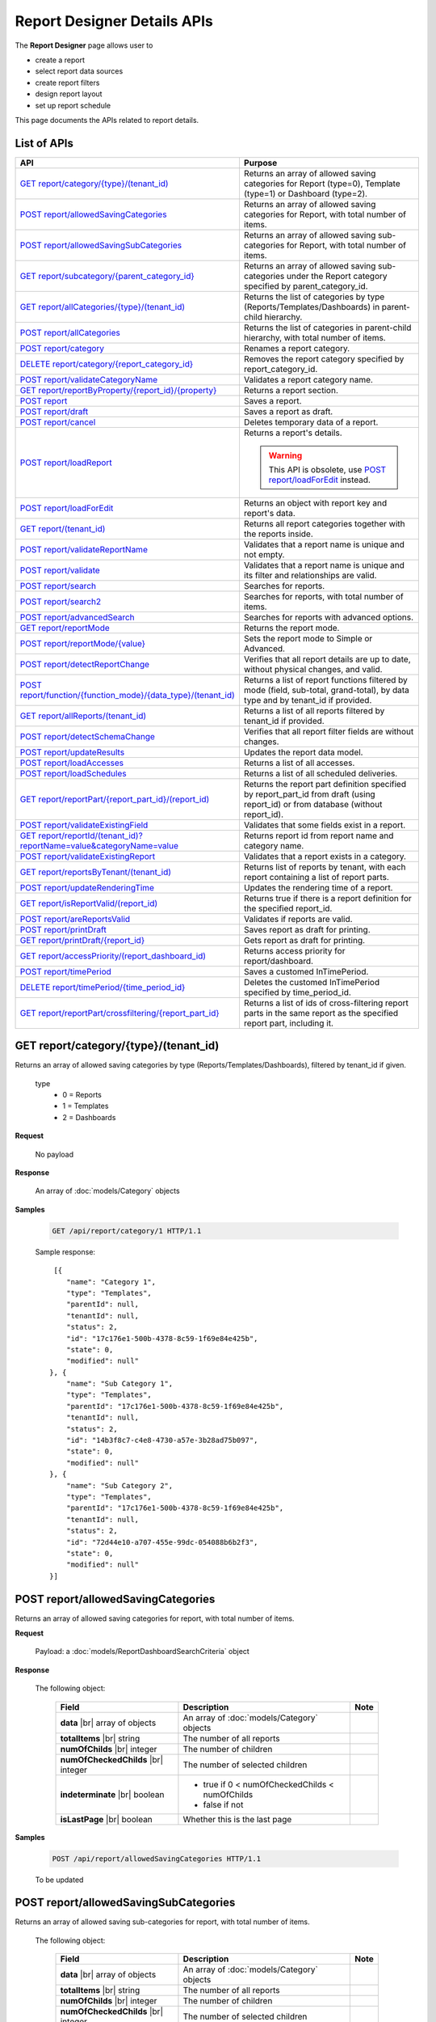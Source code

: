 

============================
Report Designer Details APIs
============================

The **Report Designer** page allows user to

-  create a report
-  select report data sources
-  create report filters
-  design report layout
-  set up report schedule

This page documents the APIs related to report details.

List of APIs
------------

.. list-table::
   :class: apitable
   :widths: 35 65
   :header-rows: 1

   * - API
     - Purpose
   * - `GET report/category/{type}/(tenant\_id)`_
     - Returns an array of allowed saving categories for Report (type=0), Template (type=1) or Dashboard (type=2).
   * - `POST report/allowedSavingCategories`_
     - Returns an array of allowed saving categories for Report, with total number of items.
   * - `POST report/allowedSavingSubCategories`_
     - Returns an array of allowed saving sub-categories for Report, with total number of items.
   * - `GET report/subcategory/{parent\_category\_id}`_
     - Returns an array of allowed saving sub-categories under the Report category specified by parent_category_id.
   * - `GET report/allCategories/{type}/(tenant\_id)`_
     - Returns the list of categories by type (Reports/Templates/Dashboards) in parent-child hierarchy.
   * - `POST report/allCategories`_
     - Returns the list of categories in parent-child hierarchy, with total number of items.
   * - `POST report/category`_
     - Renames a report category.
   * - `DELETE report/category/{report\_category\_id}`_
     - Removes the report category specified by report_category_id.
   * - `POST report/validateCategoryName`_
     - Validates a report category name.
   * - `GET report/reportByProperty/{report\_id}/{property}`_
     - Returns a report section.
   * - `POST report`_
     - Saves a report.
   * - `POST report/draft`_
     - Saves a report as draft.
   * - `POST report/cancel`_
     - Deletes temporary data of a report.
   * - `POST report/loadReport`_
     - Returns a report's details.

       .. warning::

          This API is obsolete, use `POST report/loadForEdit`_ instead.

   * - `POST report/loadForEdit`_
     - Returns an object with report key and report's  data.
   * - `GET report/(tenant\_id)`_
     - Returns all report categories together with the reports inside.
   * - `POST report/validateReportName`_
     - Validates that a report name is unique and not empty.
   * - `POST report/validate`_
     - Validates that a report name is unique and its filter and relationships are valid.
   * - `POST report/search`_
     - .. deprecated:: 2.0.0
          superseded by `POST report/search2`_ |br| |br|

       Searches for reports.
   * - `POST report/search2`_
     - Searches for reports, with total number of items.
   * - `POST report/advancedSearch`_
     - Searches for reports with advanced options.
   * - `GET report/reportMode`_
     - Returns the report mode.
   * - `POST report/reportMode/{value}`_
     - Sets the report mode to Simple or Advanced.
   * - `POST report/detectReportChange`_
     - Verifies that all report details are up to date, without physical changes, and valid.
   * - `POST report/function/{function\_mode}/{data\_type}/(tenant\_id)`_
     - Returns a list of report functions filtered by mode (field, sub-total, grand-total), by data type and by tenant_id if provided.

       .. versionchanged:: 1.25
          Changed from GET to POST

   * - `GET report/allReports/(tenant\_id)`_
     - Returns a list of all reports filtered by tenant_id if provided.
   * - `POST report/detectSchemaChange`_
     - Verifies that all report filter fields are without changes.
   * - `POST report/updateResults`_
     - Updates the report data model.
   * - `POST report/loadAccesses`_
     - Returns a list of all accesses.
   * - `POST report/loadSchedules`_
     - Returns a list of all scheduled deliveries.
   * - `GET report/reportPart/{report\_part\_id}/(report\_id)`_
     - Returns the report part definition specified by report_part_id from draft (using report_id) or from database (without report_id).
   * - `POST report/validateExistingField`_
     - Validates that some fields exist in a report.
   * - `GET report/reportId/(tenant\_id)?reportName=value&categoryName=value`_
     - Returns report id from report name and category name.
   * - `POST report/validateExistingReport`_
     - Validates that a report exists in a category.
   * - `GET report/reportsByTenant/(tenant\_id)`_
     - Returns list of reports by tenant, with each report containing a list of report parts.
   * - `POST report/updateRenderingTime`_
     - Updates the rendering time of a report.
   * - `GET report/isReportValid/(report\_id)`_
     - Returns true if there is a report definition for the specified report_id.
   * - `POST report/areReportsValid`_
     - Validates if reports are valid.
   * - `POST report/printDraft`_
     - Saves report as draft for printing.
   * - `GET report/printDraft/{report\_id}`_
     - Gets report as draft for printing.
   * - `GET report/accessPriority/(report\_dashboard\_id)`_
     - Returns access priority for report/dashboard.
   * - `POST report/timePeriod`_
     - Saves a customed InTimePeriod.
   * - `DELETE report/timePeriod/{time_period_id}`_
     - Deletes the customed InTimePeriod specified by time_period_id.
   * - `GET report/reportPart/crossfiltering/{report_part_id}`_
     - Returns a list of ids of cross-filtering report parts in the same report as the specified report part, including it.

       .. versionadded:: 2.0.6

GET report/category/{type}/(tenant\_id)
---------------------------------------

Returns an array of allowed saving categories by type (Reports/Templates/Dashboards), filtered by tenant_id if given.

   type
      - 0 = Reports
      - 1 = Templates
      - 2 = Dashboards

**Request**

    No payload

**Response**

    An array of :doc:`models/Category` objects

**Samples**

   .. code-block:: http

      GET /api/report/category/1 HTTP/1.1

   Sample response::

      [{
         "name": "Category 1",
         "type": "Templates",
         "parentId": null,
         "tenantId": null,
         "status": 2,
         "id": "17c176e1-500b-4378-8c59-1f69e84e425b",
         "state": 0,
         "modified": null"
     }, {
         "name": "Sub Category 1",
         "type": "Templates",
         "parentId": "17c176e1-500b-4378-8c59-1f69e84e425b",
         "tenantId": null,
         "status": 2,
         "id": "14b3f8c7-c4e8-4730-a57e-3b28ad75b097",
         "state": 0,
         "modified": null"
     }, {
         "name": "Sub Category 2",
         "type": "Templates",
         "parentId": "17c176e1-500b-4378-8c59-1f69e84e425b",
         "tenantId": null,
         "status": 2,
         "id": "72d44e10-a707-455e-99dc-054088b6b2f3",
         "state": 0,
         "modified": null"
     }]

POST report/allowedSavingCategories
--------------------------------------------------------------

Returns an array of allowed saving categories for report, with total number of items.

**Request**

   Payload: a :doc:`models/ReportDashboardSearchCriteria` object

**Response**

   The following object:

      .. list-table::
         :header-rows: 1

         *  -  Field
            -  Description
            -  Note
         *  -  **data** |br|
               array of objects
            -  An array of :doc:`models/Category` objects
            -
         *  -  **totalItems** |br|
               string
            -  The number of all reports
            -
         *  -  **numOfChilds** |br|
               integer
            -  The number of children
            -
         *  -  **numOfCheckedChilds** |br|
               integer
            -  The number of selected children
            -
         *  -  **indeterminate** |br|
               boolean
            -  *  true if 0 < numOfCheckedChilds < numOfChilds
               *  false if not
            -
         *  -  **isLastPage** |br|
               boolean
            -  Whether this is the last page
            -

**Samples**

   .. code-block:: http

      POST /api/report/allowedSavingCategories HTTP/1.1

   To be updated

POST report/allowedSavingSubCategories
--------------------------------------------------------------

Returns an array of allowed saving sub-categories for report, with total number of items.

   The following object:

      .. list-table::
         :header-rows: 1

         *  -  Field
            -  Description
            -  Note
         *  -  **data** |br|
               array of objects
            -  An array of :doc:`models/Category` objects
            -
         *  -  **totalItems** |br|
               string
            -  The number of all reports
            -
         *  -  **numOfChilds** |br|
               integer
            -  The number of children
            -
         *  -  **numOfCheckedChilds** |br|
               integer
            -  The number of selected children
            -
         *  -  **indeterminate** |br|
               boolean
            -  *  true if 0 < numOfCheckedChilds < numOfChilds
               *  false if not
            -
         *  -  **isLastPage** |br|
               boolean
            -  Whether this is the last page
            -

**Samples**

   .. code-block:: http

      POST /api/report/allowedSavingSubCategories HTTP/1.1

   To be updated

GET report/subcategory/{parent\_category\_id}
---------------------------------------------

Returns an array of allowed saving sub-categories under the Report category specified by parent\_category\_id.

**Request**

    No payload

**Response**

    An array of :doc:`models/Category` objects

**Samples**

   .. code-block:: http

      GET /api/report/subcategory/17c176e1-500b-4378-8c59-1f69e84e425b HTTP/1.1

   Sample response::

      [{
         "name": "Sub Category 1",
         "type": null,
         "parentId": "17c176e1-500b-4378-8c59-1f69e84e425b",
         "tenantId": null,
         "status": 2,
         "id": "72d44e10-a707-455e-99dc-054088b6b2f3",
         "state": 0,
         "modified": null
     }, {
         "name": "Sub Category 2",
         "type": null,
         "parentId": "17c176e1-500b-4378-8c59-1f69e84e425b",
         "tenantId": null,
         "status": 2,
         "id": "14b3f8c7-c4e8-4730-a57e-3b28ad75b097",
         "state": 0,
         "modified": null
     }]


.. _GET_report/allCategories/{type}/(tenant_id):

GET report/allCategories/{type}/(tenant_id)
--------------------------------------------

Returns the list of categories by type (Reports/Templates/Dashboards) in parent-child hierarchy.

   type
      - 0 = Reports
      - 1 = Templates
      - 2 = Dashboards

**Request**

    No payload

**Response**

    An array of :doc:`models/Category` objects

**Samples**

   .. code-block:: http

      GET /api/report/allCategories/0 HTTP/1.1

   Sample response::

      [{
         "name": "Category 1",
         "type": 0,
         "parentId": null,
         "tenantId": null,
         "subReportCategories": null,
         "canDelete": false,
         "status": 2,
         "id": "f2d79ff5-3aa8-4ae6-b0d0-e47687a77380",
         "state": 0,
         "inserted": true,
         "version": null,
         "created": null,
         "createdBy": null,
         "modified": null,
         "modifiedBy": null
     }, {
         "name": "Category 2",
         "type": 0,
         "parentId": null,
         "tenantId": null,
         "subReportCategories": [{
             "name": "Sub-category 1",
             "type": 0,
             "parentId": "f514e26f-501c-4369-8ea9-de4eba208bdf",
             "tenantId": null,
             "subReportCategories": null,
             "canDelete": false,
             "status": 2,
             "id": "81517214-273b-42e9-91b5-8ef766cc5761",
             "state": 0,
             "inserted": true,
             "version": null,
             "created": null,
             "createdBy": null,
             "modified": null,
             "modifiedBy": null
         }],
         "canDelete": false,
         "status": 2,
         "id": "f514e26f-501c-4369-8ea9-de4eba208bdf",
         "state": 0,
         "inserted": true,
         "version": null,
         "created": null,
         "createdBy": null,
         "modified": null,
         "modifiedBy": null
     }]

POST report/allCategories
--------------------------------------------

Returns the list of categories in parent-child hierarchy, with total number of items.

**Request**

    Payload: a :doc:`models/ReportDashboardSearchCriteria` object

**Response**

    The following object:

      .. list-table::
         :header-rows: 1

         *  -  Field
            -  Description
            -  Note
         *  -  **data** |br|
               array of objects
            -  An array of :doc:`models/Category` objects
            -
         *  -  **totalItems** |br|
               string
            -  The number of all items
            -
         *  -  **numOfChilds** |br|
               integer
            -  The number of children
            -
         *  -  **numOfCheckedChilds** |br|
               integer
            -  The number of selected children
            -
         *  -  **indeterminate** |br|
               boolean
            -  *  true if 0 < numOfCheckedChilds < numOfChilds
               *  false if not
            -
         *  -  **isLastPage** |br|
               boolean
            -  Whether this is the last page
            -

**Samples**

   .. code-block:: http

      POST /api/report/allCategories HTTP/1.1

   To be updated


POST report/category
---------------------------------------

Renames a report category.

**Request**

    A :doc:`models/Category` object

**Response**

    .. list-table::
       :header-rows: 1

       *  -  Field
          -  Description
          -  Note
       *  -  **success** |br|
             boolean
          -  Is the rename successful
          -
       *  -  **messages** |br|
             array of strings
          -  The error messages
          -

**Samples**

   .. code-block:: http

      POST /api/report/category HTTP/1.1

   Request Payload::

      {
        	"id" : "f2d79ff5-3aa8-4ae6-b0d0-e47687a77380",
        	"type" : 1,
        	"name" : "Category 1 renamed",
        	"parentId" : null,
        	"tenantId" : null,
        	"status" : 2,
        	"state" : 0,
        	"modified" : null,
        	"canDelete" : false,
        	"subCategories" : [],
        	"subReportCategories" : null,
        	"reports" : []
      }

   Successful response::

      {
         "success": true,
         "messages": null
     }


DELETE report/category/{report\_category\_id}
----------------------------------------------

Removes the report category specified by report_category_id.

**Request**

    No payload

**Response**

   An :doc:`models/OperationResult` object with the **success** field populated:

   .. list-table::
      :header-rows: 1

      *  -  Field
         -  Description
         -  Note
      *  -  | **success**
            | boolean
         -  Is the rename successful
         -

**Samples**

   .. code-block:: http

      DELETE /api/report/category/f285a869-25fb-428e-8cef-856241ba4249 HTTP/1.1

   Sample response in case of error::

      {
     	"success" : false,
        	"messages" : [{
        			"key" : "",
        			"messages" : ["This category (or its sub-category) containing report(s)."]
        		}
        	]
      }


POST report/validateCategoryName
---------------------------------------

Validates a report category name.

**Request**

    Payload: a :doc:`models/Category` object

**Response**

    - true if the category name is valid and not duplicated
    - false if not

**Samples**

   .. code-block:: http

      POST /api/report/validateCategoryName HTTP/1.1

   With payload::

      {
        "name": "InternetSales",
        "type": 0,
        "parentId": "5d034fc7-0cc8-46b7-beb3-35b22c57827c",
        "id": "45f17b8a-3708-4f36-80ef-9178b7124841"
      }

   Sample response::

      true

GET report/reportByProperty/{report\_id}/{property}
------------------------------------------------------------

Returns a report section.

**Request**

    property
      * 0 = All
      * 1 = DataSource
      * 2 = Relationship
      * 3 = Filter
      * 4 = ReportPart
      * 5 = CalculatedField
      * 6 = DynamicQuerySourceField
      * 7 = Scheduling
      * 8 = Access
      * 9 = Report

**Response**

    A :doc:`models/ReportDefinition` object

**Samples**

   .. code-block:: http

      GET /api/report/reportByProperty/e09f9d45-b721-4012-b8e7-c31c58d52af3/3 HTTP/1.1

   .. container:: toggle

      .. container:: header

         Sample response:

      .. code-block:: json

         {
           "inaccessible": false,
           "category": {
             "name": "Sales",
             "type": 0,
             "parentId": null,
             "tenantId": null,
             "canDelete": false,
             "editable": false,
             "savable": false,
             "subCategories": [],
             "checked": false,
             "reports": null,
             "dashboards": null,
             "id": "93de93b9-d5d1-48f1-800d-1db1ffc02614",
             "state": 0,
             "deleted": false,
             "inserted": true,
             "version": null,
             "created": null,
             "createdBy": "John Doe",
             "modified": null,
             "modifiedBy": null
           },
           "subCategory": null,
           "reportRelationship": [],
           "reportPart": [],
           "reportFilter": {
             "filterFields": [],
             "logic": "",
             "visible": true,
             "reportId": "e09f9d45-b721-4012-b8e7-c31c58d52af3",
             "id": "93f2af72-1309-46fe-a779-ff426574619f",
             "state": 0,
             "deleted": false,
             "inserted": true,
             "version": null,
             "created": null,
             "createdBy": "John Doe",
             "modified": null,
             "modifiedBy": null
           },
           "calculatedFields": [],
           "accesses": [],
           "schedules": [],
           "dynamicQuerySourceFields": [],
           "name": "FactInternetSales Date",
           "reportDataSource": [],
           "type": 0,
           "previewRecord": 10,
           "advancedMode": true,
           "allowNulls": false,
           "isDistinct": false,
           "categoryId": "93de93b9-d5d1-48f1-800d-1db1ffc02614",
           "categoryName": "Sales",
           "subCategoryId": null,
           "subCategoryName": null,
           "tenantId": null,
           "tenantName": null,
           "description": "",
           "title": "",
           "lastViewed": "2017-01-05T07:25:53.557",
           "owner": "John Doe",
           "ownerId": "9fc0f5c2-decf-4d65-9344-c59a1704ea0c",
           "excludedRelationships": "",
           "numberOfView": 7,
           "renderingTime": 1359.8571428571429,
           "createdById": "9fc0f5c2-decf-4d65-9344-c59a1704ea0c",
           "modifiedById": "9fc0f5c2-decf-4d65-9344-c59a1704ea0c",
           "snapToGrid": false,
           "usingFields": "78c99b13-af5d-47b9-9d2a-9fae8bc2b51c,80d98874-67fd-49f7-8755-497c0393736b",
           "hasDeletedObjects": false,
           "header": { "removed": "for brevity" },
           "footer": { "removed": "for brevity" },
           "titleDescription": { "removed": "for brevity" },
           "sourceId": null,
           "checked": false,
           "copyDashboard": false,
           "exportFormatSetting": { "removed": "for brevity" },
           "deletable": true,
           "editable": true,
           "movable": true,
           "copyable": true,
           "accessPriority": 1,
           "active": true,
           "id": "e09f9d45-b721-4012-b8e7-c31c58d52af3",
           "state": 0,
           "deleted": false,
           "inserted": true,
           "version": 6,
           "created": "2016-11-21T07:22:01",
           "createdBy": "John Doe",
           "modified": "2016-11-21T08:42:07.763",
           "modifiedBy": "John Doe"
         }

.. _POST_report:

POST report
---------------------------------------

Saves a report.

**Request**

    Payload: a :doc:`models/ReportSavingParameter` object

**Response**

    A :doc:`models/ReportSavingResult` object

**Samples**

   .. code-block:: http

      POST /api/report HTTP/1.1

   .. container:: toggle

      .. container:: header

         Sample payload:

      .. code-block:: json

         {
           	"reportKey" : {
           		"key" : "b95d2611-10c5-4808-aa68-9db2ccc719ff",
           		"modified" : null
           	},
           	"section" : 2,
           	"saveAs" : false,
           	"ignoreCheckChange" : false,
           	"report" : {
           		"name" : "Report01",
           		"type" : "Templates",
           		"previewRecord" : 10,
           		"advancedMode" : false,
           		"allowNulls" : false,
           		"isDistinct" : false,
           		"category" : {
           			"id" : null,
           			"name" : "",
           			"type" : "Templates"
           		},
           		"subCategory" : {
           			"id" : null,
           			"name" : "",
           			"type" : "Templates"
           		},
           		"reportDataSource" : [{
           				"aliasId" : "1a67e4e1-7b76-4aac-b905-027bb4302845_Categories",
           				"querySourceId" : "1a67e4e1-7b76-4aac-b905-027bb4302845",
           				"querySourceName" : "Categories",
           				"selected" : true,
           				"categoryId" : "00000000-0000-0000-0000-000000000000",
           				"primaryFields" : [{
           						"name" : "CategoryID",
           						"alias" : "",
           						"dataType" : "int",
           						"izendaDataType" : "Numeric",
           						"allowDistinct" : false,
           						"visible" : true,
           						"filterable" : true,
           						"deleted" : false,
           						"querySourceId" : "00000000-0000-0000-0000-000000000000",
           						"parentId" : null,
           						"expressionFields" : [],
           						"filteredValue" : "",
           						"type" : 0,
           						"groupPosition" : 0,
           						"position" : 0,
           						"extendedProperties" : "{\"PrimaryKey\":true}",
           						"physicalChange" : 0,
           						"approval" : 0,
           						"existed" : false,
           						"matchedTenant" : false,
           						"functionName" : null,
           						"expression" : null,
           						"fullName" : null,
           						"calculatedTree" : null,
           						"reportId" : null,
           						"originalName" : "CategoryID",
           						"isParameter" : false,
           						"isCalculated" : false,
           						"querySource" : null,
           						"id" : "9fd3b009-4809-47ad-845b-96a9dc4cf71e",
           						"state" : 0,
           						"modified" : "0001-01-01T00:00:00.0000000-08:00",
           						"dateTimeNow" : "2016-06-10T07:29:35.9754058Z"
           					}
           				]
           			}
           		],
           		"reportRelationship" : [{
           				"id" : "1a67e4e1-7b76-4aac-b905-027bb4302845",
           				"category" : null,
           				"databaseName" : "Northwind",
           				"schemaName" : "dbo",
           				"dataObject" : "Categories",
           				"dataObjectType" : "Table",
           				"relationshipKeyJoins" : [],
           				"relationshipPosition" : 0,
           				"level" : 1
           			}
           		],
           		"reportFilter" : {
           			"status" : 0,
           			"logic" : "",
           			"visible" : false,
           			"filterFields" : [],
           			"id" : "19578f3d-ce47-4e94-a46b-2f7216e059b7",
           			"reportId" : "b95d2611-10c5-4808-aa68-9db2ccc719ff"
           		},
           		"reportPart" : [{
           				"isDirty" : true,
           				"reportPartContent" : {
           					"isDirty" : false,
           					"type" : 3,
           					"columns" : {
           						"elements" : [{
           								"isDirty" : false,
           								"name" : "CategoryName",
           								"properties" : {
           									"isDirty" : false,
           									"dataFormattings" : {
           										"function" : "",
           										"functionInfo" : {},
           										"format" : "Format",
           										"font" : {
           											"family" : "Georgia",
           											"size" : 8,
           											"bold" : true,
           											"italic" : false,
           											"underline" : false,
           											"color" : "",
           											"backgroundColor" : ""
           										},
           										"alignment" : "alignLeft",
           										"sort" : "",
           										"color" : {
           											"textColor" : {},
           											"cellColor" : {}

           										},
           										"alternativeText" : {},
           										"customURL" : {
           											"url" : "",
           											"option" : "Open link in New Window"
           										},
           										"embeddedJavascript" : {
           											"script" : ""
           										},
           										"subTotal" : {
           											"label" : "",
           											"function" : "",
           											"expression" : "",
           											"dataType" : "",
           											"previewResult" : ""
           										},
           										"grandTotal" : {
           											"label" : "",
           											"function" : "",
           											"expression" : "",
           											"dataType" : "",
           											"previewResult" : ""
           										}
           									},
           									"headerFormating" : {
           										"width" : {
           											"value" : 0,
           											"unit" : "pixels"
           										},
           										"height" : 0,
           										"font" : {
           											"family" : null,
           											"size" : null,
           											"bold" : null,
           											"italic" : null,
           											"underline" : null,
           											"color" : null,
           											"backgroundColor" : null
           										},
           										"alignment" : null,
           										"wordWrap" : null,
           										"columnGroup" : ""
           									},
           									"drillDown" : {
           										"subReport" : {
           											"selectedReport" : null,
           											"style" : null,
           											"reportPartUsed" : null,
           											"reportFilter" : true,
           											"mappingFields" : []
           										}
           									}
           								},
           								"position" : 1,
           								"field" : {
           									"fieldId" : "0c140c5a-fa48-46f8-91ae-656a394c48ce",
           									"fieldName" : "CategoryName",
           									"fieldNameAlias" : "CategoryName",
           									"dataFieldType" : "Text",
           									"querySourceId" : "1a67e4e1-7b76-4aac-b905-027bb4302845",
           									"querySourceType" : "Table",
           									"sourceAlias" : "Categories",
           									"relationshipId" : null,
           									"visible" : true,
           									"calculatedTree" : null
           								},
           								"isDeleted" : false,
           								"isSelected" : false
           							}
           						]
           					},
           					"rows" : {
           						"elements" : []
           					},
           					"values" : {
           						"elements" : []
           					},
           					"separators" : {
           						"elements" : []
           					},
           					"groups" : {
           						"elements" : []
           					},
           					"properties" : {
           						"isDirty" : false,
           						"generalInfo" : {
           							"gridStyle" : "Vertical",
           							"separatorStyle" : "Comma"
           						},
           						"table" : {
           							"border" : {
           								"top" : {},
           								"right" : {},
           								"bottom" : {},
           								"midVer" : {},
           								"left" : {},
           								"midHor" : {}

           							},
           							"backgroundColor" : "#efefef"
           						},
           						"columns" : {
           							"width" : {
           								"value" : 60,
           								"unit" : "Pixels"
           							},
           							"alterBackgroundColor" : false
           						},
           						"rows" : {
           							"height" : 15,
           							"alterBackgroundColor" : false
           						},
           						"headers" : {
           							"font" : {
           								"family" : "Georgia",
           								"size" : 12,
           								"bold" : true,
           								"italic" : false,
           								"underline" : false,
           								"backgroundColor" : "#dbf2ff"
           							},
           							"alignment" : "left",
           							"wordWrap" : true,
           							"removeHeaderForExport" : false
           						},
           						"grouping" : {
           							"useSeparator" : false
           						},
           						"view" : {
           							"dataRefreshInterval" : {
           								"enable" : false,
           								"updateInterval" : 0,
           								"isAll" : true,
           								"latestRecord" : 0
           							}
           						}
           					},
           					"settings" : {},
           					"title" : {
           						"text" : "title",
           						"properties" : {},
           						"settings" : {
           							"font" : {
           								"family" : "",
           								"size" : 0,
           								"bold" : true,
           								"italic" : false,
           								"underline" : false,
           								"color" : "",
           								"highlightColor" : ""
           							},
           							"alignment" : {
           								"alignment" : ""
           							}
           						},
           						"elements" : []
           					},
           					"description" : {
           						"text" : "desc",
           						"properties" : {},
           						"settings" : {
           							"font" : {
           								"family" : "",
           								"size" : 0,
           								"bold" : true,
           								"italic" : false,
           								"underline" : false,
           								"color" : "",
           								"highlightColor" : ""
           							},
           							"alignment" : {
           								"alignment" : ""
           							}
           						},
           						"elements" : []
           					}
           				},
           				"positionX" : 0,
           				"positionY" : 0,
           				"width" : 12,
           				"height" : 4,
           				"state" : 1,
           				"modified" : null,
           				"isBackSide" : true,
           				"title" : "Grid"
           			}
           		]
           	}
         }

   Successful response::

      {
         "reportKey": {
            "key": "b95d2611-10c5-4808-aa68-9db2ccc719ff",
            "tenantId": null
         },
         "report": {
            "fields": "omitted",
         },
         "success": true,
         "messages": null,
         "data": null
      }

.. _POST_report/draft:

POST report/draft
---------------------------------------

Saves a report as draft.

**Request**

    Payload: a :doc:`models/ReportSavingParameter` object

**Response**

    An :doc:`models/OperationResult` object

**Samples**

   .. code-block:: http

      POST /api/report/draft HTTP/1.1

   .. container:: toggle

      .. container:: header

         Sample payload:

      .. code-block:: json

         {
           	"reportKey" : {
           		"key" : null,
           		"modified" : null
           	},
           	"saveAs" : false,
           	"report" : {
           		"name" : "TestReport",
           		"type" : "Reports",
           		"previewRecord" : 100,
           		"advancedMode" : true,
           		"allowNulls" : false,
           		"distinct" : false,
           		"category" : null,
           		"subCategory" : null,
           		"reportDataSource" : [{
           				"querySourceId" : "aff154e4-af1f-4b57-8e80-72400ca6deac",
           				"querySourceName" : "CustOrdersDetail",
           				"selected" : true,
           				"categoryId" : "00000000-0000-0000-0000-000000000000",
           				"primaryFields" : []
           			}
           		],
           		"reportRelationship" : [],
           		"reportFilter" : null
           	}
         }

   Sample response::

      {
         "success": true,
         "messages": null
      }


POST report/cancel
---------------------------------------

Deletes temporary data of a report.

**Request**

    Payload: a :doc:`models/ReportParameter` object

**Response**
    A :doc:`models/ReportSavingResult` object

**Samples**

   .. code-block:: http

      POST /api/report/cancel HTTP/1.1

   Request Payload::

      {
        	"reportKey" : {
        		"key" : "4fd37956-4b97-4efb-9d71-c750b0c36474"
        	}
      }

   Successful response::

      {
         "reportKey": {
             "key": null,
             "tenantId": null
         },
         "report": null
      }


POST report/loadReport
---------------------------------------

Returns a report's details.

.. warning::

   This API is obsolete, use `POST report/loadForEdit`_ instead.

POST report/loadForEdit
---------------------------------------

Returns an object with report key and report's details.

**Request**

    Payload: a :doc:`models/ReportParameter` object

**Response**

    A :doc:`models/ReportSavingParameter` object, with the **report** field fully populated

**Samples**

   .. code-block:: http

      POST /api/report/loadForEdit HTTP/1.1

   Payload::

      {"reportKey":{"key":"9d34d5d2-447f-465e-8223-d7f66378b5f9"}}

   .. container:: toggle

      .. container:: header

         Sample response:

      .. code-block:: json

         {
           	"saveAs" : false,
           	"report" : {
           		"category" : {
           			"name" : "",
           			"type" : 1,
           			"parentId" : null,
           			"tenantId" : null,
           			"subReportCategories" : null,
           			"id" : "00000000-0000-0000-0000-000000000000",
           			"state" : 0,
           			"modified" : null
           		},
           		"subCategory" : {
           			"name" : "",
           			"type" : 1,
           			"parentId" : null,
           			"tenantId" : null,
           			"subReportCategories" : null,
           			"id" : "00000000-0000-0000-0000-000000000000",
           			"state" : 0,
           			"modified" : null
           		},
           		"reportDataSource" : [{
           				"reportId" : "00000000-0000-0000-0000-000000000000",
           				"querySourceId" : "e1bc2021-3874-4e5a-b51e-d799cef5e29a",
           				"id" : "bc4cabe6-6f64-473d-b5c8-d3faf314e1fb",
           				"state" : 0,
           				"modified" : null
           			}
           		],
           		"reportRelationship" : [],
           		"reportPart" : [],
           		"reportFilter" : {
           			"filterFields" : [],
           			"logic" : "",
           			"visible" : false,
           			"reportId" : "00000000-0000-0000-0000-000000000000",
           			"id" : "e610c0a9-c074-47ec-a633-1195a589549c",
           			"state" : 0,
           			"modified" : null
           		},
           		"calculatedFields" : [],
           		"name" : "",
           		"type" : 1,
           		"previewRecord" : 10,
           		"advancedMode" : true,
           		"allowNulls" : false,
           		"isDistinct" : false,
           		"categoryId" : null,
           		"categoryName" : null,
           		"subCategoryId" : null,
           		"subCategoryName" : null,
           		"tenantId" : null,
           		"description" : null,
           		"createdBy" : null,
           		"createdDate" : "0001-01-01T00:00:00",
           		"modifiedBy" : null,
           		"version" : null,
           		"numberOfViews" : 0,
           		"averageRenderingTime" : 0.0,
           		"id" : "00000000-0000-0000-0000-000000000000",
           		"state" : 1,
           		"modified" : null
           	},
           	"section" : 0,
           	"tenantId" : null,
           	"ignoreCheckChange" : false,
           	"reportKey" : {
           		"key" : "9d34d5d2-447f-465e-8223-d7f66378b5f9",
           		"tenantId" : null
           	}
         }

GET report/(tenant\_id)
---------------------------------------

Returns all report categories together with the reports inside.

**Request**

    No payload

**Response**

    An array of :doc:`models/Category` objects

**Samples**

   .. code-block:: http

      GET /api/report HTTP/1.1

   .. container:: toggle

      .. container:: header

         Sample response:

      .. code-block:: json

         [
           {
             "reports": [],
             "name": null,
             "type": 0,
             "parentId": null,
             "tenantId": null,
             "canDelete": false,
             "editable": false,
             "savable": false,
             "subCategories": [
               {
                 "reports": [
                   {
                     "name": "Example Report Name",
                     "type": 0,
                     "previewRecord": 0,
                     "advancedMode": false,
                     "allowNulls": false,
                     "isDistinct": false,
                     "categoryId": null,
                     "categoryName": null,
                     "subCategoryId": null,
                     "subCategoryName": null,
                     "tenantId": "00000000-0000-0000-0000-000000000000",
                     "tenantName": null,
                     "description": null,
                     "title": null,
                     "lastViewed": null,
                     "owner": null,
                     "ownerId": null,
                     "excludedRelationships": null,
                     "numberOfView": 0,
                     "renderingTime": 0,
                     "createdById": null,
                     "modifiedById": null,
                     "snapToGrid": false,
                     "usingFields": null,
                     "hasDeletedObjects": false,
                     "header": null,
                     "footer": null,
                     "titleDescription": null,
                     "exportFormatSetting": null,
                     "deletable": false,
                     "editable": false,
                     "movable": false,
                     "copyable": false,
                     "accessPriority": 0,
                     "active": false,
                     "id": "b166877f-bf1f-4adc-9dac-7575dd5e5183",
                     "state": 0,
                     "deleted": false,
                     "inserted": true,
                     "version": 0,
                     "created": null,
                     "createdBy": "9d2f1d51-0e3d-44db-bfc7-da94a7581bfe",
                     "modified": null,
                     "modifiedBy": null
                   }
                 ],
                 "name": null,
                 "type": 0,
                 "parentId": null,
                 "tenantId": null,
                 "canDelete": false,
                 "editable": false,
                 "savable": false,
                 "subCategories": [],
                 "id": null,
                 "state": 0,
                 "deleted": false,
                 "inserted": true,
                 "version": null,
                 "created": null,
                 "createdBy": "9d2f1d51-0e3d-44db-bfc7-da94a7581bfe",
                 "modified": null,
                 "modifiedBy": null
               }
             ],
             "id": null,
             "state": 0,
             "deleted": false,
             "inserted": true,
             "version": null,
             "created": null,
             "createdBy": "9d2f1d51-0e3d-44db-bfc7-da94a7581bfe",
             "modified": null,
             "modifiedBy": null
           }
         ]

POST report/validateReportName
---------------------------------------

Validates that a report name is unique and not empty.

**Request**

    Payload: a :doc:`models/ReportDefinition` object, with **name**, **type**, **category** and **subCategory** fields populated.

**Response**

    A :doc:`models/OperationResult` object, with **success** field means whether the report name is unique (in the specified category and sub-category)

**Samples**

   .. code-block:: http

      POST /api/report/validateReportName HTTP/1.1

   Request payload::

      {
         "id": null,
         "name": "AnExistingName",
         "type": 1,
         "category": {
            "id": "b45d865c-bea2-41be-9986-8a912981bfed",
            "name": "Category A",
            "type": 1,
            "tenantId": null
         },
         "subCategory": {
            "id": null,
            "name": "",
            "type": 1,
            "tenantId": null
         }
      }

   Response when that report name already exists in Category A::

      {
         "success": false,
         "messages": [
            {
               "key": "Name",
               "detail": null,
               "messages": [
                  "This template name already exists in the \"Category A\" category."
               ]
            }
         ],
         "data": null
      }


POST report/validate
---------------------------------------

Validates that a report name is unique and its filter and relationships are valid.

**Request**

    Payload: a :doc:`models/ReportSavingParameter` object

**Response**

    An :doc:`models/OperationResult` object, with **success** field means whether the validation is successful

**Samples**

   .. code-block:: http

      POST /api/report/validate HTTP/1.1

   Request payload::

      {
        	"reportKey" : {
        		"key" : "940529fd-f1fb-4d98-8def-c8dcfa7eba84",
        		"tenantId" : null
        	},
        	"report" : {
        		"id" : "940529fd-f1fb-4d98-8def-c8dcfa7eba84",
        		"type" : "Templates",
        		"category" : {
        			"id" : "0adae39c-1db0-466d-820b-9f3f59c8e199"
        		},
        		"subCategory" : {
        			"id" : null
        		}
        	}
      }

   Sample response::

      {
         "success": true,
         "message": null,
         "errors": []
     }


POST report/search
---------------------------------------

.. deprecated:: 2.0.0
     superseded by `POST report/search2`_

Searches for reports.

**Request**

    Payload: a :doc:`models/ReportDashboardSearchCriteria` object

**Response**

    An array of :doc:`models/Category` objects

**Samples**

   .. code-block:: http

      POST api/report/search HTTP/1.1

   Request payload::

      {
        	"criterias" : [{
        			"key" : "All",
        			"value" : "fil"
        		}
        	],
        	"isUncategorized" : false,
        	"sortCriteria" : {
        		"key" : "ReportName",
        		"descending" : false
        	},
        	"tenantId" : null,
        	"type" : "0"
     }

   .. container:: toggle

      .. container:: header

         Sample response:

      .. code-block:: json

         [{
        		"reports" : [],
        		"name" : "0",
        		"type" : 0,
        		"parentId" : null,
        		"tenantId" : null,
        		"canDelete" : false,
        		"savable" : false,
        		"subCategories" : [{
        				"reports" : [{
        						"name" : "filter",
        						"type" : 0,
        						"previewRecord" : 0,
        						"advancedMode" : false,
        						"allowNulls" : false,
        						"isDistinct" : false,
        						"categoryId" : "8da86160-ab16-4f4b-a439-729c8b82b1c6",
        						"categoryName" : null,
        						"subCategoryId" : "6dee7a46-cfab-477a-a952-be4471eab1a0",
        						"subCategoryName" : null,
        						"tenantId" : "00000000-0000-0000-0000-000000000000",
        						"tenantName" : null,
        						"description" : "",
        						"title" : null,
        						"lastViewed" : null,
        						"owner" : null,
        						"ownerId" : null,
        						"headerContent" : null,
        						"footerContent" : null,
        						"excludedRelationships" : null,
        						"numberOfView" : 0,
        						"renderingTime" : 0,
        						"createdById" : null,
        						"modifiedById" : null,
        						"excludedRelationshipIds" : [],
        						"header" : null,
        						"footer" : null,
        						"titleDescriptionContent" : null,
        						"titleDescription" : null,
        						"id" : "df3c8552-1505-4905-9d1d-9574ac1b92de",
        						"state" : 0,
        						"inserted" : true,
        						"version" : 2,
        						"created" : "2016-09-16T08:07:48.1630000-07:00",
        						"createdBy" : null,
        						"modified" : "2016-09-16T08:08:36.2430000-07:00",
        						"modifiedBy" : null
        					}, {
        						"name" : "filter1",
        						"type" : 0,
        						"previewRecord" : 0,
        						"advancedMode" : false,
        						"allowNulls" : false,
        						"isDistinct" : false,
        						"categoryId" : "8da86160-ab16-4f4b-a439-729c8b82b1c6",
        						"categoryName" : null,
        						"subCategoryId" : "6dee7a46-cfab-477a-a952-be4471eab1a0",
        						"subCategoryName" : null,
        						"tenantId" : "00000000-0000-0000-0000-000000000000",
        						"tenantName" : null,
        						"description" : "",
        						"title" : null,
        						"lastViewed" : null,
        						"owner" : null,
        						"ownerId" : null,
        						"headerContent" : null,
        						"footerContent" : null,
        						"excludedRelationships" : null,
        						"numberOfView" : 0,
        						"renderingTime" : 0,
        						"createdById" : null,
        						"modifiedById" : null,
        						"excludedRelationshipIds" : [],
        						"header" : null,
        						"footer" : null,
        						"titleDescriptionContent" : null,
        						"titleDescription" : null,
        						"id" : "c7b52014-ca40-4aad-9a8c-07887743aec4",
        						"state" : 0,
        						"inserted" : true,
        						"version" : 1,
        						"created" : "2016-09-16T08:09:48.3830000-07:00",
        						"createdBy" : null,
        						"modified" : "2016-09-16T08:09:48.3830000-07:00",
        						"modifiedBy" : null
        					}
        				],
        				"name" : "0",
        				"type" : 0,
        				"parentId" : null,
        				"tenantId" : null,
        				"canDelete" : false,
        				"savable" : false,
        				"subCategories" : [],
        				"status" : 2,
        				"id" : "6dee7a46-cfab-477a-a952-be4471eab1a0",
        				"state" : 0,
        				"inserted" : true,
        				"version" : null,
        				"created" : null,
        				"createdBy" : null,
        				"modified" : null,
        				"modifiedBy" : null
        			}
        		],
        		"status" : 2,
        		"id" : "8da86160-ab16-4f4b-a439-729c8b82b1c6",
        		"state" : 0,
        		"inserted" : true,
        		"version" : null,
        		"created" : null,
        		"createdBy" : null,
        		"modified" : null,
        		"modifiedBy" : null
         }]

POST report/search2
---------------------------------------

Searches for reports, with total number of items.

**Request**

    Payload: a :doc:`models/ReportDashboardSearchCriteria` object

**Response**

    The following object:

      .. list-table::
         :header-rows: 1

         *  -  Field
            -  Description
            -  Note
         *  -  **data** |br|
               array of objects
            -  An array of :doc:`models/Category` objects
            -
         *  -  **totalItems** |br|
               string
            -  The number of all items
            -
         *  -  **numOfChilds** |br|
               integer
            -  The number of children
            -
         *  -  **numOfCheckedChilds** |br|
               integer
            -  The number of selected children
            -
         *  -  **indeterminate** |br|
               boolean
            -  *  true if 0 < numOfCheckedChilds < numOfChilds
               *  false if not
            -
         *  -  **isLastPage** |br|
               boolean
            -  Whether this is the last page
            -

**Samples**

   .. code-block:: http

      POST /api/report/search2 HTTP/1.1

   Payload::

      {
         "criterias": [
            {
               "key": "All",
               "value": "chart"
            }
         ],
         "isUncategorized": false,
         "sortCriteria": {
            "key": "ReportName",
            "descending": false
         },
         "tenantId": null,
         "type": "0",
         "skipItems": 0,
         "pageSize": 63,
         "parentIds": [],
         "includeGlobalCategory": true
      }

   .. container:: toggle

      .. container:: header

         Response

      .. code-block:: json

         {
            "data": [
               {
                  "name": "Local Categories",
                  "type": 0,
                  "parentId": null,
                  "tenantId": null,
                  "isGlobal": false,
                  "canDelete": false,
                  "editable": false,
                  "savable": false,
                  "subCategories": [
                     {
                        "name": "AAA",
                        "type": 0,
                        "parentId": null,
                        "tenantId": null,
                        "isGlobal": false,
                        "canDelete": false,
                        "editable": false,
                        "savable": false,
                        "subCategories": [
                           {
                              "name": null,
                              "type": 0,
                              "parentId": "88618780-df81-44c7-b137-c2556e63afc6",
                              "tenantId": null,
                              "isGlobal": false,
                              "canDelete": false,
                              "editable": false,
                              "savable": false,
                              "subCategories": [],
                              "checked": false,
                              "reports": [
                                 {
                                    "name": "Chart_copy",
                                    "reportDataSource": [],
                                    "type": 0,
                                    "previewRecord": 0,
                                    "advancedMode": false,
                                    "allowNulls": false,
                                    "isDistinct": false,
                                    "categoryId": "88618780-df81-44c7-b137-c2556e63afc6",
                                    "categoryName": null,
                                    "subCategoryId": null,
                                    "subCategoryName": null,
                                    "tenantId": "00000000-0000-0000-0000-000000000000",
                                    "tenantName": null,
                                    "description": "",
                                    "title": null,
                                    "lastViewed": "2017-05-05T03:08:05.273",
                                    "owner": "test 1",
                                    "ownerId": "3e451735-ee3c-42d2-8fe7-1d36d2244d2d",
                                    "excludedRelationships": null,
                                    "numberOfView": 16,
                                    "renderingTime": 603.625,
                                    "createdById": "3e451735-ee3c-42d2-8fe7-1d36d2244d2d",
                                    "modifiedById": null,
                                    "snapToGrid": false,
                                    "usingFields": "764ae5f1-7c8b-4ab9-8a3d-398acf9808e7,9d4ae367-b3e6-4aae-b617-d5a84c2bf46a",
                                    "hasDeletedObjects": false,
                                    "header": null,
                                    "footer": null,
                                    "titleDescription": null,
                                    "sourceId": null,
                                    "checked": false,
                                    "copyDashboard": false,
                                    "exportFormatSetting": null,
                                    "deletable": true,
                                    "editable": true,
                                    "movable": true,
                                    "copyable": true,
                                    "accessPriority": 1,
                                    "active": true,
                                    "fullPath": null,
                                    "computeNameSettings": null,
                                    "isGlobal": false,
                                    "id": "5e23512e-7fd9-4211-bdf4-3d4ebe56f620",
                                    "state": 0,
                                    "deleted": false,
                                    "inserted": true,
                                    "version": 1,
                                    "created": "2017-03-23T06:22:25.697",
                                    "createdBy": "test 1",
                                    "modified": "2017-03-23T06:22:25.697",
                                    "modifiedBy": "test 1"
                                 }
                              ],
                              "dashboards": [],
                              "numOfChilds": 1,
                              "numOfCheckedChilds": 0,
                              "indeterminate": false,
                              "fullPath": null,
                              "computeNameSettings": null,
                              "id": null,
                              "state": 0,
                              "deleted": false,
                              "inserted": true,
                              "version": null,
                              "created": null,
                              "createdBy": "John Doe",
                              "modified": null,
                              "modifiedBy": null
                           }
                        ],
                        "checked": false,
                        "reports": [],
                        "dashboards": [],
                        "numOfChilds": 1,
                        "numOfCheckedChilds": 0,
                        "indeterminate": false,
                        "fullPath": null,
                        "computeNameSettings": null,
                        "id": "88618780-df81-44c7-b137-c2556e63afc6",
                        "state": 0,
                        "deleted": false,
                        "inserted": true,
                        "version": null,
                        "created": null,
                        "createdBy": "John Doe",
                        "modified": null,
                        "modifiedBy": null
                     },
                     {
                        "name": "Migration",
                        "type": 0,
                        "parentId": null,
                        "tenantId": null,
                        "isGlobal": false,
                        "canDelete": false,
                        "editable": false,
                        "savable": false,
                        "subCategories": [
                           {
                              "name": null,
                              "type": 0,
                              "parentId": "707ce889-710b-4964-89e2-f1d85959fe13",
                              "tenantId": null,
                              "isGlobal": false,
                              "canDelete": false,
                              "editable": false,
                              "savable": false,
                              "subCategories": [],
                              "checked": false,
                              "reports": [
                                 {
                                    "name": "Chart_copy",
                                    "reportDataSource": [],
                                    "type": 0,
                                    "previewRecord": 0,
                                    "advancedMode": false,
                                    "allowNulls": false,
                                    "isDistinct": false,
                                    "categoryId": "707ce889-710b-4964-89e2-f1d85959fe13",
                                    "categoryName": null,
                                    "subCategoryId": null,
                                    "subCategoryName": null,
                                    "tenantId": "00000000-0000-0000-0000-000000000000",
                                    "tenantName": null,
                                    "description": "",
                                    "title": null,
                                    "lastViewed": "2017-04-19T02:46:33.14",
                                    "owner": "test 1",
                                    "ownerId": "3e451735-ee3c-42d2-8fe7-1d36d2244d2d",
                                    "excludedRelationships": null,
                                    "numberOfView": 4,
                                    "renderingTime": 643,
                                    "createdById": "3e451735-ee3c-42d2-8fe7-1d36d2244d2d",
                                    "modifiedById": null,
                                    "snapToGrid": false,
                                    "usingFields": "764ae5f1-7c8b-4ab9-8a3d-398acf9808e7,9d4ae367-b3e6-4aae-b617-d5a84c2bf46a",
                                    "hasDeletedObjects": false,
                                    "header": null,
                                    "footer": null,
                                    "titleDescription": null,
                                    "sourceId": null,
                                    "checked": false,
                                    "copyDashboard": false,
                                    "exportFormatSetting": null,
                                    "deletable": true,
                                    "editable": true,
                                    "movable": true,
                                    "copyable": true,
                                    "accessPriority": 1,
                                    "active": true,
                                    "fullPath": null,
                                    "computeNameSettings": null,
                                    "isGlobal": false,
                                    "id": "dda48c8e-9069-4137-8644-b30fa621eb65",
                                    "state": 0,
                                    "deleted": false,
                                    "inserted": true,
                                    "version": 1,
                                    "created": "2017-03-23T06:22:25.697",
                                    "createdBy": "test 1",
                                    "modified": "2017-03-23T06:22:25.697",
                                    "modifiedBy": "test 1"
                                 }
                              ],
                              "dashboards": [],
                              "numOfChilds": 1,
                              "numOfCheckedChilds": 0,
                              "indeterminate": false,
                              "fullPath": null,
                              "computeNameSettings": null,
                              "id": null,
                              "state": 0,
                              "deleted": false,
                              "inserted": true,
                              "version": null,
                              "created": null,
                              "createdBy": "John Doe",
                              "modified": null,
                              "modifiedBy": null
                           },
                           {
                              "name": "Migration",
                              "type": 0,
                              "parentId": "707ce889-710b-4964-89e2-f1d85959fe13",
                              "tenantId": null,
                              "isGlobal": false,
                              "canDelete": false,
                              "editable": false,
                              "savable": false,
                              "subCategories": [],
                              "checked": false,
                              "reports": [
                                 {
                                    "name": "Chart",
                                    "reportDataSource": [],
                                    "type": 0,
                                    "previewRecord": 0,
                                    "advancedMode": false,
                                    "allowNulls": false,
                                    "isDistinct": false,
                                    "categoryId": "707ce889-710b-4964-89e2-f1d85959fe13",
                                    "categoryName": null,
                                    "subCategoryId": "14df5f75-5036-4508-8893-7db29d7693c9",
                                    "subCategoryName": null,
                                    "tenantId": "00000000-0000-0000-0000-000000000000",
                                    "tenantName": null,
                                    "description": "",
                                    "title": null,
                                    "lastViewed": "2017-04-21T06:21:41.78",
                                    "owner": "duc duc",
                                    "ownerId": "0b5f7896-cad5-442d-b3c4-0167e7e72ec9",
                                    "excludedRelationships": null,
                                    "numberOfView": 5,
                                    "renderingTime": 540.6,
                                    "createdById": "0b5f7896-cad5-442d-b3c4-0167e7e72ec9",
                                    "modifiedById": null,
                                    "snapToGrid": false,
                                    "usingFields": "764ae5f1-7c8b-4ab9-8a3d-398acf9808e7,9d4ae367-b3e6-4aae-b617-d5a84c2bf46a",
                                    "hasDeletedObjects": false,
                                    "header": null,
                                    "footer": null,
                                    "titleDescription": null,
                                    "sourceId": null,
                                    "checked": false,
                                    "copyDashboard": false,
                                    "exportFormatSetting": null,
                                    "deletable": true,
                                    "editable": true,
                                    "movable": true,
                                    "copyable": true,
                                    "accessPriority": 1,
                                    "active": true,
                                    "fullPath": null,
                                    "computeNameSettings": null,
                                    "isGlobal": false,
                                    "id": "d69311fc-2cd4-4211-96b5-9032d436e5a3",
                                    "state": 0,
                                    "deleted": false,
                                    "inserted": true,
                                    "version": 1,
                                    "created": "2017-03-23T06:22:25.697",
                                    "createdBy": "John Doe",
                                    "modified": "2017-03-23T06:22:25.697",
                                    "modifiedBy": "John Doe"
                                 }
                              ],
                              "dashboards": [],
                              "numOfChilds": 1,
                              "numOfCheckedChilds": 0,
                              "indeterminate": false,
                              "fullPath": null,
                              "computeNameSettings": null,
                              "id": "14df5f75-5036-4508-8893-7db29d7693c9",
                              "state": 0,
                              "deleted": false,
                              "inserted": true,
                              "version": null,
                              "created": null,
                              "createdBy": "John Doe",
                              "modified": null,
                              "modifiedBy": null
                           }
                        ],
                        "checked": false,
                        "reports": [],
                        "dashboards": [],
                        "numOfChilds": 2,
                        "numOfCheckedChilds": 0,
                        "indeterminate": false,
                        "fullPath": null,
                        "computeNameSettings": null,
                        "id": "707ce889-710b-4964-89e2-f1d85959fe13",
                        "state": 0,
                        "deleted": false,
                        "inserted": true,
                        "version": null,
                        "created": null,
                        "createdBy": "John Doe",
                        "modified": null,
                        "modifiedBy": null
                     },
                     {
                        "name": null,
                        "type": 0,
                        "parentId": null,
                        "tenantId": null,
                        "isGlobal": false,
                        "canDelete": false,
                        "editable": false,
                        "savable": false,
                        "subCategories": [
                           {
                              "name": null,
                              "type": 0,
                              "parentId": "00000000-0000-0000-0000-000000000000",
                              "tenantId": null,
                              "isGlobal": false,
                              "canDelete": false,
                              "editable": false,
                              "savable": false,
                              "subCategories": [],
                              "checked": false,
                              "reports": [
                                 {
                                    "name": "test chart",
                                    "reportDataSource": [],
                                    "type": 0,
                                    "previewRecord": 0,
                                    "advancedMode": false,
                                    "allowNulls": false,
                                    "isDistinct": false,
                                    "categoryId": null,
                                    "categoryName": null,
                                    "subCategoryId": null,
                                    "subCategoryName": null,
                                    "tenantId": "00000000-0000-0000-0000-000000000000",
                                    "tenantName": null,
                                    "description": "",
                                    "title": null,
                                    "lastViewed": "2017-05-04T10:08:14.85",
                                    "owner": "System Admin",
                                    "ownerId": "9d2f1d51-0e3d-44db-bfc7-da94a7581bfe",
                                    "excludedRelationships": null,
                                    "numberOfView": 5,
                                    "renderingTime": 582,
                                    "createdById": "9d2f1d51-0e3d-44db-bfc7-da94a7581bfe",
                                    "modifiedById": null,
                                    "snapToGrid": false,
                                    "usingFields": null,
                                    "hasDeletedObjects": false,
                                    "header": null,
                                    "footer": null,
                                    "titleDescription": null,
                                    "sourceId": null,
                                    "checked": false,
                                    "copyDashboard": false,
                                    "exportFormatSetting": null,
                                    "deletable": true,
                                    "editable": true,
                                    "movable": true,
                                    "copyable": true,
                                    "accessPriority": 1,
                                    "active": true,
                                    "fullPath": null,
                                    "computeNameSettings": null,
                                    "isGlobal": false,
                                    "id": "d661cf7f-d3b1-4cf3-af1d-02edae924f1c",
                                    "state": 0,
                                    "deleted": false,
                                    "inserted": true,
                                    "version": 1,
                                    "created": "2017-04-19T02:47:25.12",
                                    "createdBy": "System Admin",
                                    "modified": "2017-04-19T02:47:25.12",
                                    "modifiedBy": "System Admin"
                                 }
                              ],
                              "dashboards": [],
                              "numOfChilds": 1,
                              "numOfCheckedChilds": 0,
                              "indeterminate": false,
                              "fullPath": null,
                              "computeNameSettings": null,
                              "id": null,
                              "state": 0,
                              "deleted": false,
                              "inserted": true,
                              "version": null,
                              "created": null,
                              "createdBy": "John Doe",
                              "modified": null,
                              "modifiedBy": null
                           }
                        ],
                        "checked": false,
                        "reports": [],
                        "dashboards": [],
                        "numOfChilds": 1,
                        "numOfCheckedChilds": 0,
                        "indeterminate": false,
                        "fullPath": null,
                        "computeNameSettings": null,
                        "id": null,
                        "state": 0,
                        "deleted": false,
                        "inserted": true,
                        "version": null,
                        "created": null,
                        "createdBy": "John Doe",
                        "modified": null,
                        "modifiedBy": null
                     }
                  ],
                  "checked": false,
                  "reports": [],
                  "dashboards": [],
                  "numOfChilds": 3,
                  "numOfCheckedChilds": 0,
                  "indeterminate": false,
                  "fullPath": null,
                  "computeNameSettings": null,
                  "id": "09f8c4ab-0fe8-4e03-82d1-7949e3738f87",
                  "state": 0,
                  "deleted": false,
                  "inserted": true,
                  "version": null,
                  "created": null,
                  "createdBy": "John Doe",
                  "modified": null,
                  "modifiedBy": null
               }
            ],
            "totalItems": 9,
            "numOfChilds": 1,
            "numOfCheckedChilds": 0,
            "indeterminate": false,
            "isLastPage": true
         }

POST report/advancedSearch
---------------------------------------

Searches for reports with advanced options.

**Request**

    Payload: a :doc:`models/ReportPagedRequest` object

**Response**

    A :doc:`models/PagedResult` object, with **result** field containing an array of :doc:`models/ReportDefinition` objects

**Samples**

   .. code-block:: http

      POST /api/report/advancedSearch HTTP/1.1

   Request payload::

      {
        	"subcategoryid" : null,
        	"categoryId" : null,
        	"tenantId" : null,
        	"pageSize" : 10,
        	"pageIndex" : 1,
        	"sortOrders" : [{
        			"key" : "reportname",
        			"descending" : true
        		}
        	],
        	"criteria" : [{
        			"key" : "reportName",
        			"value" : "test",
        			"operation" : 1
        		}
        	]
      }

   Sample response:

   .. code-block:: json
      :emphasize-lines: 2

      {
         "result" : [],
         "pageIndex" : 1,
         "pageSize" : 10,
         "total" : 0
      }

.. _GET_report/reportMode:

GET report/reportMode
---------------------------------------

Returns the report mode.

**Request**

    No payload

**Response**

    The value of the report mode

    - 0 = Simple
    - 1 = Advanced

**Samples**

   .. code-block:: http

      GET /api/report/reportMode HTTP/1.1

   Sample response::

      1

.. _POST_report/reportMode/{value}:

POST report/reportMode/{value}
---------------------------------------

Sets the report mode to Simple or Advanced.

**Request**

    * call report/reportMode/0 to set Simple mode
    * call report/reportMode/1 to set Advanced mode

**Response**

    * true if succeeded
    * false if there was an error

**Samples**

   .. code-block:: http

      POST /api/report/reportMode/0 HTTP/1.1

   Successful response::

      true


POST report/detectReportChange
---------------------------------------

Verifies that all report details are up to date, without physical changes, and valid.

**Request**

    Payload: a :doc:`models/ReportSavingParameter` object, with **section** field specifies where to detect changes

     * 0 = All
     * 1 = DataSource
     * 2 = Fields
     * 3 = CalculatedField

**Response**

    An :doc:`models/OperationResult` object, with **success** field means whether the report is up to date, without physical changes, and valid

**Samples**

   .. code-block:: http

      POST /api/report/detectReportChange HTTP/1.1

   Request Payload to check if a new report with only one data source has physical changes:

   .. code-block:: json
      :emphasize-lines: 6

      {
        	"reportKey" : {
        		"key" : null,
        		"modified" : null
        	},
        	"section" : 1,
        	"report" : {
        		"reportDataSource" : [{
        				"querySourceId" : "1a67e4e1-7b76-4aac-b905-027bb4302845"
        			}
        		]
        	}
      }

   Successful response::

      {
         "success": true,
         "messages": null
      }

   .. container:: toggle

      .. container:: header

         Request Payload for an existing report with two data sources, filter and report part:

      .. code-block:: json

         {
           	"reportKey" : {
           		"key" : "37e99389-fa8a-4f9f-9d03-f6362240c931",
           		"modified" : null
           	},
           	"section" : 2,
           	"report" : {
           		"reportDataSource" : [{
           				"aliasId" : "84340ae7-275e-4bd5-bd77-89916341f20e_Order Details",
           				"querySourceId" : "84340ae7-275e-4bd5-bd77-89916341f20e",
           				"querySourceName" : "Order Details",
           				"selected" : true,
           				"categoryId" : "00000000-0000-0000-0000-000000000000",
           				"primaryFields" : [{
           						"name" : "OrderID",
           						"alias" : "",
           						"dataType" : "int",
           						"izendaDataType" : "Numeric",
           						"allowDistinct" : false,
           						"visible" : true,
           						"filterable" : true,
           						"deleted" : false,
           						"querySourceId" : "00000000-0000-0000-0000-000000000000",
           						"parentId" : null,
           						"expressionFields" : [],
           						"filteredValue" : "",
           						"type" : 0,
           						"groupPosition" : 0,
           						"position" : 0,
           						"extendedProperties" : "{\"PrimaryKey\":true}",
           						"physicalChange" : 0,
           						"approval" : 0,
           						"existed" : false,
           						"matchedTenant" : false,
           						"functionName" : null,
           						"expression" : null,
           						"fullName" : null,
           						"calculatedTree" : null,
           						"reportId" : null,
           						"originalName" : "OrderID",
           						"isParameter" : false,
           						"isCalculated" : false,
           						"querySource" : null,
           						"id" : "9a4c52a4-f931-40d0-88b9-7f914d49581b",
           						"state" : 0,
           						"modified" : "0001-01-01T00:00:00.0000000-08:00",
           						"dateTimeNow" : "2016-06-13T07:22:35.8918127Z"
           					}, {
           						"name" : "ProductID",
           						"alias" : "",
           						"dataType" : "int",
           						"izendaDataType" : "Numeric",
           						"allowDistinct" : false,
           						"visible" : true,
           						"filterable" : true,
           						"deleted" : false,
           						"querySourceId" : "00000000-0000-0000-0000-000000000000",
           						"parentId" : null,
           						"expressionFields" : [],
           						"filteredValue" : "",
           						"type" : 0,
           						"groupPosition" : 0,
           						"position" : 0,
           						"extendedProperties" : "{\"PrimaryKey\":true}",
           						"physicalChange" : 0,
           						"approval" : 0,
           						"existed" : false,
           						"matchedTenant" : false,
           						"functionName" : null,
           						"expression" : null,
           						"fullName" : null,
           						"calculatedTree" : null,
           						"reportId" : null,
           						"originalName" : "ProductID",
           						"isParameter" : false,
           						"isCalculated" : false,
           						"querySource" : null,
           						"id" : "1d379f29-02ae-4f51-ac3a-a627694c3539",
           						"state" : 0,
           						"modified" : "0001-01-01T00:00:00.0000000-08:00",
           						"dateTimeNow" : "2016-06-13T07:22:35.8918127Z"
           					}
           				]
           			}, {
           				"aliasId" : "8fda0166-5f38-4ca1-ae20-9b6cab288f9d_Orders",
           				"querySourceId" : "8fda0166-5f38-4ca1-ae20-9b6cab288f9d",
           				"querySourceName" : "Orders",
           				"selected" : true,
           				"categoryId" : "00000000-0000-0000-0000-000000000000",
           				"primaryFields" : [{
           						"name" : "orderid_alias",
           						"alias" : "",
           						"dataType" : "int",
           						"izendaDataType" : "Numeric",
           						"allowDistinct" : false,
           						"visible" : true,
           						"filterable" : true,
           						"deleted" : false,
           						"querySourceId" : "00000000-0000-0000-0000-000000000000",
           						"parentId" : null,
           						"expressionFields" : [],
           						"filteredValue" : "",
           						"type" : 0,
           						"groupPosition" : 0,
           						"position" : 0,
           						"extendedProperties" : "{\"PrimaryKey\":true}",
           						"physicalChange" : 0,
           						"approval" : 0,
           						"existed" : false,
           						"matchedTenant" : false,
           						"functionName" : null,
           						"expression" : null,
           						"fullName" : null,
           						"calculatedTree" : null,
           						"reportId" : null,
           						"originalName" : "OrderID",
           						"isParameter" : false,
           						"isCalculated" : false,
           						"querySource" : null,
           						"id" : "93157476-d4e6-49bb-8900-2fda43e46f87",
           						"state" : 0,
           						"modified" : "0001-01-01T00:00:00.0000000-08:00",
           						"dateTimeNow" : "2016-06-13T07:22:35.8918127Z"
           					}
           				]
           			}
           		],
           		"reportRelationship" : [{
           				"tempId" : "6da998ae-5451-4a45-ab86-69894e1b3a13",
           				"joinConnectionId" : "a0028b41-f820-4640-927c-68f6ef730b0f",
           				"foreignConnectionId" : "a0028b41-f820-4640-927c-68f6ef730b0f",
           				"joinQuerySourceId" : "84340ae7-275e-4bd5-bd77-89916341f20e",
           				"joinQuerySourceName" : "Order Details",
           				"joinDataSourceCategoryName" : "",
           				"joinDataSourceCategoryId" : "00000000-0000-0000-0000-000000000000",
           				"foreignDataSourceCategoryName" : "",
           				"foreignDataSourceCategoryId" : "00000000-0000-0000-0000-000000000000",
           				"foreignQuerySourceId" : "8fda0166-5f38-4ca1-ae20-9b6cab288f9d",
           				"foreignQuerySourceName" : "Orders",
           				"joinFieldId" : "9a4c52a4-f931-40d0-88b9-7f914d49581b",
           				"joinFieldName" : "OrderID",
           				"foreignFieldId" : "93157476-d4e6-49bb-8900-2fda43e46f87",
           				"foreignFieldName" : "orderid_alias",
           				"alias" : "",
           				"systemRelationship" : true,
           				"joinType" : "Inner",
           				"parentRelationshipId" : "5147885d-0bac-4252-8d33-f9fd96bd3b8e",
           				"position" : null,
           				"relationshipKeyJoins" : [],
           				"reportId" : "00000000-0000-0000-0000-000000000000",
           				"selectedForeignAlias" : "8fda0166-5f38-4ca1-ae20-9b6cab288f9d_Orders",
           				"id" : "6da998ae-5451-4a45-ab86-69894e1b3a13",
           				"state" : 1,
           				"validationKey" : "5147885d-0bac-4252-8d33-f9fd96bd3b8e",
           				"relationshipPosition" : 0,
           				"invalidAlias" : null,
           				"hidden" : false,
           				"level" : 1
           			}
           		],
           		"reportFilter" : {
           			"status" : 0,
           			"logic" : null,
           			"visible" : false,
           			"filterFields" : [{
           					"connectionName" : "Northwind",
           					"querySourceCategoryName" : "dbo",
           					"sourceFieldName" : "ShipCountry",
           					"sourceFieldVisible" : true,
           					"sourceFieldFilterable" : true,
           					"sourceDataObjectName" : "Orders",
           					"dataType" : "Text",
           					"filterId" : "00000000-0000-0000-0000-000000000000",
           					"querySourceFieldId" : "d0f88020-8d3f-4f80-a1ac-0c187f87dfd3",
           					"querySourceType" : "Table",
           					"querySourceId" : "8fda0166-5f38-4ca1-ae20-9b6cab288f9d",
           					"relationshipId" : null,
           					"alias" : "ShipCountry",
           					"position" : 1,
           					"visible" : false,
           					"required" : false,
           					"cascading" : true,
           					"operatorId" : "737307d1-1e5f-407f-889f-1b3c9a66dd6f",
           					"operatorSetting" : null,
           					"value" : "'US'",
           					"sortType" : "Unsorted",
           					"fontFamily" : null,
           					"fontSize" : 0,
           					"textColor" : null,
           					"backgroundColor" : null,
           					"fontBold" : false,
           					"fontItalic" : false,
           					"fontUnderline" : false,
           					"id" : "00000000-0000-0000-0000-000000000000",
           					"status" : 0,
           					"modified" : null,
           					"dateTimeNow" : "2016-06-13T07:23:25.9138114Z",
           					"isParameter" : false,
           					"sourceDataObjectFullName" : "Northwind.dbo.Orders",
           					"selected" : false
           				}
           			],
           			"id" : "00000000-0000-0000-0000-000000000000",
           			"reportId" : "37e99389-fa8a-4f9f-9d03-f6362240c931"
           		},
           		"reportPart" : [{
           				"isDirty" : true,
           				"reportPartContent" : {
           					"isDirty" : false,
           					"type" : 3,
           					"columns" : {
           						"elements" : [{
           								"isDirty" : false,
           								"name" : "ShipCity",
           								"properties" : {
           									"isDirty" : false,
           									"dataFormattings" : {
           										"function" : "",
           										"functionInfo" : {},
           										"format" : "Format",
           										"font" : {
           											"family" : "Georgia",
           											"size" : 8,
           											"bold" : true,
           											"italic" : false,
           											"underline" : false,
           											"color" : "",
           											"backgroundColor" : ""
           										},
           										"alignment" : "alignLeft",
           										"sort" : "",
           										"color" : {
           											"textColor" : {},
           											"cellColor" : {}

           										},
           										"alternativeText" : {},
           										"customURL" : {
           											"url" : "",
           											"option" : "Open link in New Window"
           										},
           										"embeddedJavascript" : {
           											"script" : ""
           										},
           										"subTotal" : {
           											"label" : "",
           											"function" : "",
           											"expression" : "",
           											"dataType" : "",
           											"previewResult" : ""
           										},
           										"grandTotal" : {
           											"label" : "",
           											"function" : "",
           											"expression" : "",
           											"dataType" : "",
           											"previewResult" : ""
           										}
           									},
           									"headerFormating" : {
           										"width" : {
           											"value" : 0,
           											"unit" : "pixels"
           										},
           										"height" : 0,
           										"font" : {
           											"family" : null,
           											"size" : null,
           											"bold" : null,
           											"italic" : null,
           											"underline" : null,
           											"color" : null,
           											"backgroundColor" : null
           										},
           										"alignment" : null,
           										"wordWrap" : null,
           										"columnGroup" : ""
           									},
           									"drillDown" : {
           										"subReport" : {
           											"selectedReport" : null,
           											"style" : null,
           											"reportPartUsed" : null,
           											"reportFilter" : true,
           											"mappingFields" : []
           										}
           									},
           									"otherProps" : {}

           								},
           								"position" : 1,
           								"field" : {
           									"fieldId" : "f5b9bac6-aa76-402c-8ade-6b8f619e9ced",
           									"fieldName" : "ShipCity",
           									"fieldNameAlias" : "ShipCity",
           									"dataFieldType" : "Text",
           									"querySourceId" : "8fda0166-5f38-4ca1-ae20-9b6cab288f9d",
           									"querySourceType" : "Table",
           									"sourceAlias" : "Orders",
           									"relationshipId" : null,
           									"visible" : true,
           									"calculatedTree" : null
           								},
           								"isDeleted" : false,
           								"isSelected" : false
           							}, {
           								"isDirty" : false,
           								"name" : "ProductID",
           								"properties" : {
           									"isDirty" : false,
           									"dataFormattings" : {
           										"function" : "",
           										"functionInfo" : {},
           										"format" : "Format",
           										"font" : {
           											"family" : "Georgia",
           											"size" : 8,
           											"bold" : true,
           											"italic" : false,
           											"underline" : false,
           											"color" : "",
           											"backgroundColor" : ""
           										},
           										"alignment" : "alignLeft",
           										"sort" : "",
           										"color" : {
           											"textColor" : {},
           											"cellColor" : {}

           										},
           										"alternativeText" : {},
           										"customURL" : {
           											"url" : "",
           											"option" : "Open link in New Window"
           										},
           										"embeddedJavascript" : {
           											"script" : ""
           										},
           										"subTotal" : {
           											"label" : "",
           											"function" : "",
           											"expression" : "",
           											"dataType" : "",
           											"previewResult" : ""
           										},
           										"grandTotal" : {
           											"label" : "",
           											"function" : "",
           											"expression" : "",
           											"dataType" : "",
           											"previewResult" : ""
           										}
           									},
           									"headerFormating" : {
           										"width" : {
           											"value" : 0,
           											"unit" : "pixels"
           										},
           										"height" : 0,
           										"font" : {
           											"family" : null,
           											"size" : null,
           											"bold" : null,
           											"italic" : null,
           											"underline" : null,
           											"color" : null,
           											"backgroundColor" : null
           										},
           										"alignment" : null,
           										"wordWrap" : null,
           										"columnGroup" : ""
           									},
           									"drillDown" : {
           										"subReport" : {
           											"selectedReport" : null,
           											"style" : null,
           											"reportPartUsed" : null,
           											"reportFilter" : true,
           											"mappingFields" : []
           										}
           									},
           									"otherProps" : {}

           								},
           								"position" : 2,
           								"field" : {
           									"fieldId" : "1d379f29-02ae-4f51-ac3a-a627694c3539",
           									"fieldName" : "ProductID",
           									"fieldNameAlias" : "ProductID",
           									"dataFieldType" : "Numeric",
           									"querySourceId" : "84340ae7-275e-4bd5-bd77-89916341f20e",
           									"querySourceType" : "Table",
           									"sourceAlias" : "Order Details",
           									"relationshipId" : null,
           									"visible" : true,
           									"calculatedTree" : null
           								},
           								"isDeleted" : false,
           								"isSelected" : false
           							}, {
           								"isDirty" : false,
           								"name" : "Quantity",
           								"properties" : {
           									"isDirty" : false,
           									"dataFormattings" : {
           										"function" : "",
           										"functionInfo" : {},
           										"format" : "Format",
           										"font" : {
           											"family" : "Georgia",
           											"size" : 8,
           											"bold" : true,
           											"italic" : false,
           											"underline" : false,
           											"color" : "",
           											"backgroundColor" : ""
           										},
           										"alignment" : "alignLeft",
           										"sort" : "",
           										"color" : {
           											"textColor" : {},
           											"cellColor" : {}

           										},
           										"alternativeText" : {},
           										"customURL" : {
           											"url" : "",
           											"option" : "Open link in New Window"
           										},
           										"embeddedJavascript" : {
           											"script" : ""
           										},
           										"subTotal" : {
           											"label" : "",
           											"function" : "",
           											"expression" : "",
           											"dataType" : "",
           											"previewResult" : ""
           										},
           										"grandTotal" : {
           											"label" : "",
           											"function" : "",
           											"expression" : "",
           											"dataType" : "",
           											"previewResult" : ""
           										}
           									},
           									"headerFormating" : {
           										"width" : {
           											"value" : 0,
           											"unit" : "pixels"
           										},
           										"height" : 0,
           										"font" : {
           											"family" : null,
           											"size" : null,
           											"bold" : null,
           											"italic" : null,
           											"underline" : null,
           											"color" : null,
           											"backgroundColor" : null
           										},
           										"alignment" : null,
           										"wordWrap" : null,
           										"columnGroup" : ""
           									},
           									"drillDown" : {
           										"subReport" : {
           											"selectedReport" : null,
           											"style" : null,
           											"reportPartUsed" : null,
           											"reportFilter" : true,
           											"mappingFields" : []
           										}
           									},
           									"otherProps" : {}

           								},
           								"position" : 3,
           								"field" : {
           									"fieldId" : "1eaa3d97-da56-45ca-b61a-8bf3bb253fea",
           									"fieldName" : "Quantity",
           									"fieldNameAlias" : "Quantity",
           									"dataFieldType" : "Numeric",
           									"querySourceId" : "84340ae7-275e-4bd5-bd77-89916341f20e",
           									"querySourceType" : "Table",
           									"sourceAlias" : "Order Details",
           									"relationshipId" : null,
           									"visible" : true,
           									"calculatedTree" : null
           								},
           								"isDeleted" : false,
           								"isSelected" : false
           							}
           						]
           					},
           					"rows" : {
           						"elements" : []
           					},
           					"values" : {
           						"elements" : []
           					},
           					"separators" : {
           						"elements" : []
           					},
           					"properties" : {
           						"isDirty" : false,
           						"generalInfo" : {
           							"gridStyle" : "Vertical",
           							"separatorStyle" : "Comma"
           						},
           						"table" : {
           							"border" : {
           								"top" : {},
           								"right" : {},
           								"bottom" : {},
           								"midVer" : {},
           								"left" : {},
           								"midHor" : {}

           							},
           							"backgroundColor" : "#efefef"
           						},
           						"columns" : {
           							"width" : {
           								"value" : 100,
           								"unit" : "Pixels"
           							},
           							"alterBackgroundColor" : false
           						},
           						"rows" : {
           							"height" : 40,
           							"alterBackgroundColor" : false
           						},
           						"headers" : {
           							"font" : {
           								"family" : "Georgia",
           								"size" : 12,
           								"bold" : true,
           								"italic" : false,
           								"underline" : false,
           								"backgroundColor" : "#dbf2ff"
           							},
           							"alignment" : "left",
           							"wordWrap" : true,
           							"removeHeaderForExport" : false
           						},
           						"grouping" : {
           							"useSeparator" : false
           						},
           						"view" : {
           							"dataRefreshInterval" : {
           								"enable" : false,
           								"updateInterval" : 0,
           								"isAll" : true,
           								"latestRecord" : 0
           							}
           						}
           					},
           					"settings" : {},
           					"title" : {
           						"text" : "Title",
           						"properties" : {},
           						"settings" : {
           							"font" : {
           								"family" : "",
           								"size" : 0,
           								"bold" : true,
           								"italic" : false,
           								"underline" : false,
           								"color" : "",
           								"highlightColor" : ""
           							},
           							"alignment" : {
           								"alignment" : ""
           							}
           						},
           						"elements" : []
           					},
           					"description" : {
           						"text" : "Description line",
           						"properties" : {},
           						"settings" : {
           							"font" : {
           								"family" : "",
           								"size" : 0,
           								"bold" : true,
           								"italic" : false,
           								"underline" : false,
           								"color" : "",
           								"highlightColor" : ""
           							},
           							"alignment" : {
           								"alignment" : ""
           							}
           						},
           						"elements" : []
           					}
           				},
           				"positionX" : 0,
           				"positionY" : 0,
           				"width" : 12,
           				"height" : 4,
           				"state" : 1,
           				"modified" : null,
           				"isBackSide" : true,
           				"expandedLevel" : 0,
           				"points" : [{
           						"key" : "All",
           						"filter" : [{
           								"key" : "",
           								"value" : ""
           							}
           						],
           						"expandedLevel" : 0,
           						"isViewSeparator" : false
           					}
           				],
           				"title" : "Grid"
           			}
           		]
           	}
         }

.. _POST_report/function/{function_mode}/{data_type}/(tenant_id):

POST report/function/{function_mode}/{data_type}/(tenant_id)
---------------------------------------------------------------

Returns a list of report functions filtered by mode (field, sub-total, grand-total), by data type and by tenant_id if provided.

.. versionchanged:: 1.25
   Changed from GET to POST

**Request**

   Payload: to be updated

    *  0 = Field
    *  1 = Sub-total
    *  2 = Grand total

**Response**

    An array of :doc:`models/ReportFunction` objects

**Samples**

   .. code-block:: http

      GET /api/report/function/0/Numeric HTTP/1.1

   .. container:: toggle

      .. container:: header

         Sample response:

      .. code-block:: json

         [
            {
               "id": "8dc8efc6-9e0a-4c3e-bea0-4daf541ceae4",
               "name": "Average",
               "expression": null,
               "dataType": "Numeric",
               "formatDataType": "Numeric",
               "syntax": null,
               "expressionSyntax": null,
               "isOperator": false,
               "userDefined": false,
               "extendedProperties": {}
            },
            {
               "id": "8a74f4e0-b845-4b9e-adfa-bb678a116878",
               "name": "Count",
               "expression": null,
               "dataType": "Numeric",
               "formatDataType": "Numeric",
               "syntax": null,
               "expressionSyntax": null,
               "isOperator": false,
               "userDefined": false,
               "extendedProperties": {}
            },
            {
               "id": "e3e16575-9739-4ff3-950a-7d149f96b4f0",
               "name": "Count Distinct",
               "expression": null,
               "dataType": "Numeric",
               "formatDataType": "Numeric",
               "syntax": null,
               "expressionSyntax": null,
               "isOperator": false,
               "userDefined": false,
               "extendedProperties": {}
            },
            {
               "id": "7f942ac7-08d8-41fa-9e89-bad96f07f102",
               "name": "Group",
               "expression": null,
               "dataType": "Numeric",
               "formatDataType": "Numeric",
               "syntax": null,
               "expressionSyntax": null,
               "isOperator": false,
               "userDefined": false,
               "extendedProperties": {}
            },
            {
               "id": "10a6655f-6954-462d-a57e-5df3c17089d5",
               "name": "Maximum",
               "expression": null,
               "dataType": "Numeric",
               "formatDataType": "Numeric",
               "syntax": null,
               "expressionSyntax": null,
               "isOperator": false,
               "userDefined": false,
               "extendedProperties": {}
            },
            {
               "id": "36d8f605-1242-4c43-9b46-aced94b62709",
               "name": "Minimum",
               "expression": null,
               "dataType": "Numeric",
               "formatDataType": "Numeric",
               "syntax": null,
               "expressionSyntax": null,
               "isOperator": false,
               "userDefined": false,
               "extendedProperties": {}
            },
            {
               "id": "902a9168-fc01-4a35-92fb-ea67942d099d",
               "name": "Sum",
               "expression": null,
               "dataType": "Numeric",
               "formatDataType": "Numeric",
               "syntax": null,
               "expressionSyntax": null,
               "isOperator": false,
               "userDefined": false,
               "extendedProperties": {}
            },
            {
               "id": "ab4bbbef-1dcf-4f15-88a1-f3bc0da6a076",
               "name": "Sum Distinct",
               "expression": null,
               "dataType": "Numeric",
               "formatDataType": "Numeric",
               "syntax": null,
               "expressionSyntax": null,
               "isOperator": false,
               "userDefined": false,
               "extendedProperties": {}
            }
         ]

GET report/allReports/(tenant\_id)
---------------------------------------

Returns a list of all reports filtered by tenant_id if provided.

**Request**

    No payload

**Response**

    An array of :doc:`models/Category` objects

**Samples**

   To be updated

POST report/detectSchemaChange
---------------------------------------

Verifies that all report filter fields are without changes.

**Request**

    Payload: a :doc:`models/ReportSavingParameter` object

**Response**

   .. list-table::
      :header-rows: 1


      *  -  Field
         -  Required
         -  Description
         -  Note
      *  -  **hasChanged** |br|
            boolean
         -  R
         -  * true if there is no change
            * false if there is any change
         -
      *  -  **filterFields** |br|
            array of objects
         -	R
         -  An array of :doc:`models/ReportFilterField` objects
         -

**Samples**

   .. code-block:: http

      POST /api/report/detectSchemaChange HTTP/1.1

   .. container:: toggle

      .. container:: header

         Sample payload:

      .. code-block:: json

         {
           	"reportKey" : {
           		"key" : "d797d877-6ae1-443a-b5f4-e9fbaeb884a8",
           		"modified" : null
           	},
           	"section" : 2,
           	"saveAs" : false,
           	"ignoreCheckChange" : true,
           	"report" : {
           		"name" : "don't know 2",
           		"type" : 0,
           		"previewRecord" : 10,
           		"advancedMode" : true,
           		"allowNulls" : false,
           		"isDistinct" : false,
           		"category" : {
           			"id" : "97bbeef3-0a80-4a0e-9640-962af1f3f1dc",
           			"name" : "",
           			"type" : 0
           		},
           		"subCategory" : {
           			"id" : null,
           			"name" : "",
           			"type" : 0
           		},
           		"reportDataSource" : [{
           				"aliasId" : "d4ed8e8e-3cc1-4815-a5c9-30602847345b_order_details",
           				"querySourceId" : "d4ed8e8e-3cc1-4815-a5c9-30602847345b",
           				"querySourceName" : "order_details",
           				"selected" : true,
           				"categoryId" : "3c88fe79-4284-4abe-8b25-5cff7b132474",
           				"primaryFields" : [{
           						"name" : "OrderID",
           						"alias" : "",
           						"dataType" : "smallint",
           						"izendaDataType" : "Numeric",
           						"allowDistinct" : false,
           						"visible" : true,
           						"filterable" : true,
           						"deleted" : false,
           						"querySourceId" : "00000000-0000-0000-0000-000000000000",
           						"parentId" : null,
           						"expressionFields" : [],
           						"filteredValue" : "",
           						"type" : 0,
           						"groupPosition" : 0,
           						"position" : 0,
           						"extendedProperties" : "{\"PrimaryKey\":true}",
           						"physicalChange" : 0,
           						"approval" : 0,
           						"existed" : false,
           						"matchedTenant" : false,
           						"functionName" : null,
           						"expression" : null,
           						"fullName" : null,
           						"calculatedTree" : null,
           						"reportId" : null,
           						"originalName" : "OrderID",
           						"isParameter" : false,
           						"isCalculated" : false,
           						"hasAggregatedFunction" : false,
           						"querySource" : null,
           						"fullPath" : null,
           						"id" : "b5b95958-24f9-40a1-b95b-5e22c2d658d0",
           						"state" : 0,
           						"inserted" : true,
           						"version" : null,
           						"created" : null,
           						"createdBy" : null,
           						"modified" : "0001-01-01T00:00:00.0000000-08:00",
           						"modifiedBy" : null
           					}, {
           						"name" : "ProductID",
           						"alias" : "",
           						"dataType" : "smallint",
           						"izendaDataType" : "Numeric",
           						"allowDistinct" : false,
           						"visible" : true,
           						"filterable" : true,
           						"deleted" : false,
           						"querySourceId" : "00000000-0000-0000-0000-000000000000",
           						"parentId" : null,
           						"expressionFields" : [],
           						"filteredValue" : "",
           						"type" : 0,
           						"groupPosition" : 0,
           						"position" : 0,
           						"extendedProperties" : "{\"PrimaryKey\":true}",
           						"physicalChange" : 0,
           						"approval" : 0,
           						"existed" : false,
           						"matchedTenant" : false,
           						"functionName" : null,
           						"expression" : null,
           						"fullName" : null,
           						"calculatedTree" : null,
           						"reportId" : null,
           						"originalName" : "ProductID",
           						"isParameter" : false,
           						"isCalculated" : false,
           						"hasAggregatedFunction" : false,
           						"querySource" : null,
           						"fullPath" : null,
           						"id" : "9c9f3f50-e223-41f4-adfe-0ff407e3bd4c",
           						"state" : 0,
           						"inserted" : true,
           						"version" : null,
           						"created" : null,
           						"createdBy" : null,
           						"modified" : "0001-01-01T00:00:00.0000000-08:00",
           						"modifiedBy" : null
           					}
           				]
           			}, {
           				"aliasId" : "b5f20d85-1a96-493a-8b1e-15dc9b1f26bc_orders",
           				"querySourceId" : "b5f20d85-1a96-493a-8b1e-15dc9b1f26bc",
           				"querySourceName" : "orders",
           				"selected" : true,
           				"categoryId" : "3c88fe79-4284-4abe-8b25-5cff7b132474",
           				"primaryFields" : [{
           						"name" : "OrderID",
           						"alias" : "",
           						"dataType" : "smallint",
           						"izendaDataType" : "Numeric",
           						"allowDistinct" : false,
           						"visible" : true,
           						"filterable" : true,
           						"deleted" : false,
           						"querySourceId" : "00000000-0000-0000-0000-000000000000",
           						"parentId" : null,
           						"expressionFields" : [],
           						"filteredValue" : "",
           						"type" : 0,
           						"groupPosition" : 0,
           						"position" : 0,
           						"extendedProperties" : "{\"PrimaryKey\":true}",
           						"physicalChange" : 0,
           						"approval" : 0,
           						"existed" : false,
           						"matchedTenant" : false,
           						"functionName" : null,
           						"expression" : null,
           						"fullName" : null,
           						"calculatedTree" : null,
           						"reportId" : null,
           						"originalName" : "OrderID",
           						"isParameter" : false,
           						"isCalculated" : false,
           						"hasAggregatedFunction" : false,
           						"querySource" : null,
           						"fullPath" : null,
           						"id" : "0f19cd74-e4e3-4ada-acea-03f9c98a8e3b",
           						"state" : 0,
           						"inserted" : true,
           						"version" : null,
           						"created" : null,
           						"createdBy" : null,
           						"modified" : "0001-01-01T00:00:00.0000000-08:00",
           						"modifiedBy" : null
           					}
           				]
           			}
           		],
           		"reportRelationship" : [{
           				"tempId" : "73880663-9fe1-4e70-a02b-ea4471978a73",
           				"joinConnectionId" : "b513ddd4-ef23-4dbb-901d-2be802896616",
           				"foreignConnectionId" : "b513ddd4-ef23-4dbb-901d-2be802896616",
           				"joinQuerySourceId" : "d4ed8e8e-3cc1-4815-a5c9-30602847345b",
           				"joinQuerySourceName" : "order_details",
           				"joinDataSourceCategoryName" : "postgres",
           				"joinDataSourceCategoryId" : "3c88fe79-4284-4abe-8b25-5cff7b132474",
           				"foreignDataSourceCategoryName" : "postgres",
           				"foreignDataSourceCategoryId" : "3c88fe79-4284-4abe-8b25-5cff7b132474",
           				"foreignQuerySourceId" : "b5f20d85-1a96-493a-8b1e-15dc9b1f26bc",
           				"foreignQuerySourceName" : "orders",
           				"joinFieldId" : "b5b95958-24f9-40a1-b95b-5e22c2d658d0",
           				"joinFieldName" : "OrderID",
           				"foreignFieldId" : "0f19cd74-e4e3-4ada-acea-03f9c98a8e3b",
           				"foreignFieldName" : "OrderID",
           				"alias" : "",
           				"aliasTempId" : "alias_709",
           				"systemRelationship" : false,
           				"joinType" : "Inner",
           				"parentRelationshipId" : "aa176ab4-15cb-451f-8f6a-a46272cf0e15",
           				"position" : null,
           				"relationshipKeyJoins" : [],
           				"reportId" : "d797d877-6ae1-443a-b5f4-e9fbaeb884a8",
           				"selectedForeignAlias" : "b5f20d85-1a96-493a-8b1e-15dc9b1f26bc_orders",
           				"id" : "73880663-9fe1-4e70-a02b-ea4471978a73",
           				"state" : 0,
           				"validationKey" : "73880663-9fe1-4e70-a02b-ea4471978a73",
           				"relationshipPosition" : 0,
           				"needAlias" : false,
           				"previousAlias" : "",
           				"invalidAlias" : null,
           				"hidden" : false,
           				"level" : 1
           			}
           		],
           		"reportFilter" : {
           			"logic" : "",
           			"visible" : true,
           			"filterFields" : [{
           					"connectionName" : "postgres",
           					"querySourceCategoryName" : "public",
           					"sourceFieldName" : "Freight",
           					"sourceFieldVisible" : true,
           					"sourceFieldFilterable" : true,
           					"sourceDataObjectName" : "orders",
           					"dataType" : "Numeric",
           					"filterId" : "8c572300-61ad-47ef-8496-94686f7f1301",
           					"querySourceFieldId" : "46875d94-d79e-4b39-a863-aaede78e176b",
           					"querySourceType" : "Table",
           					"querySourceId" : "b5f20d85-1a96-493a-8b1e-15dc9b1f26bc",
           					"relationshipId" : null,
           					"alias" : "Freight",
           					"position" : 1,
           					"visible" : false,
           					"required" : false,
           					"cascading" : true,
           					"operatorId" : null,
           					"operatorSetting" : null,
           					"value" : null,
           					"sortType" : "Unsorted",
           					"fontFamily" : "Roboto",
           					"fontSize" : 8,
           					"textColor" : null,
           					"backgroundColor" : null,
           					"fontBold" : false,
           					"fontItalic" : false,
           					"fontUnderline" : false,
           					"id" : "6f31e0cb-1cdf-416a-a5c5-8a89236903e3",
           					"state" : 0,
           					"modified" : null,
           					"dateTimeNow" : "",
           					"isParameter" : false,
           					"sourceDataObjectFullName" : "postgres.public.orders",
           					"selected" : false,
           					"dataFormatId" : null
           				}
           			],
           			"id" : "8c572300-61ad-47ef-8496-94686f7f1301",
           			"reportId" : "d797d877-6ae1-443a-b5f4-e9fbaeb884a8"
           		},
           		"reportPart" : [{
           				"isDirty" : false,
           				"reportPartContent" : {
           					"isDirty" : false,
           					"type" : 3,
           					"columns" : {
           						"text" : null,
           						"properties" : {
           							"addSideTotal" : false,
           							"useExpanders" : false
           						},
           						"settings" : {},
           						"elements" : [{
           								"reportPartContent" : null,
           								"isDirty" : false,
           								"name" : "Group (ShipCountry)",
           								"properties" : {
           									"isDirty" : true,
           									"fieldItemVisible" : true,
           									"dataFormattings" : {
           										"function" : "7f942ac7-08d8-41fa-9e89-bad96f07f102",
           										"functionInfo" : {
           											"id" : "7f942ac7-08d8-41fa-9e89-bad96f07f102",
           											"name" : "Group",
           											"expression" : null,
           											"dataType" : "Text",
           											"formatDataType" : "Text",
           											"syntax" : null,
           											"expressionSyntax" : null,
           											"isOperator" : false,
           											"extendedProperties" : {}
           										},
           										"format" : {},
           										"font" : {
           											"family" : "Roboto",
           											"size" : 14,
           											"bold" : false,
           											"italic" : false,
           											"underline" : false,
           											"color" : "",
           											"backgroundColor" : ""
           										},
           										"alignment" : "alignLeft",
           										"sort" : "",
           										"color" : {
           											"textColor" : {
           												"rangePercent" : null,
           												"rangeValue" : null,
           												"value" : null
           											},
           											"cellColor" : {
           												"rangePercent" : null,
           												"rangeValue" : null,
           												"value" : null
           											}
           										},
           										"alternativeText" : {
           											"rangePercent" : null,
           											"rangeValue" : null,
           											"value" : null
           										},
           										"customURL" : {
           											"url" : "",
           											"option" : "Open link in New Window"
           										},
           										"embeddedJavascript" : {
           											"script" : ""
           										},
           										"subTotal" : {
           											"label" : "",
           											"function" : "",
           											"expression" : "",
           											"dataType" : "",
           											"previewResult" : ""
           										},
           										"grandTotal" : {
           											"label" : "",
           											"function" : "",
           											"expression" : "",
           											"dataType" : "",
           											"previewResult" : ""
           										}
           									},
           									"headerFormating" : {
           										"font" : {
           											"family" : null,
           											"size" : null,
           											"bold" : null,
           											"italic" : null,
           											"underline" : null,
           											"color" : null,
           											"backgroundColor" : null
           										},
           										"alignment" : null,
           										"wordWrap" : null,
           										"columnGroup" : ""
           									},
           									"drillDown" : {
           										"subReport" : {
           											"selectedReport" : null,
           											"style" : null,
           											"reportPartUsed" : null,
           											"reportFilter" : true,
           											"mappingFields" : []
           										}
           									},
           									"otherProps" : {}
           								},
           								"position" : 1,
           								"field" : {
           									"fieldId" : "8e65a222-66f1-470b-9f53-7f6481110d5e",
           									"fieldName" : "ShipCountry",
           									"fieldNameAlias" : "Group (ShipCountry)",
           									"dataFieldType" : "Text",
           									"querySourceId" : "b5f20d85-1a96-493a-8b1e-15dc9b1f26bc",
           									"querySourceType" : "Table",
           									"sourceAlias" : "orders",
           									"relationshipId" : "00000000-0000-0000-0000-000000000000",
           									"visible" : true,
           									"calculatedTree" : null,
           									"isCalculated" : false
           								},
           								"isDeleted" : false,
           								"isSelected" : false
           							}
           						],
           						"name" : "columns"
           					},
           					"rows" : {
           						"text" : null,
           						"properties" : {
           							"useExpanders" : false
           						},
           						"settings" : {},
           						"elements" : [{
           								"reportPartContent" : null,
           								"isDirty" : false,
           								"name" : "ShipCity",
           								"properties" : {
           									"isDirty" : true,
           									"fieldItemVisible" : true,
           									"dataFormattings" : {
           										"function" : "",
           										"functionInfo" : {},
           										"format" : {},
           										"font" : {
           											"family" : "Roboto",
           											"size" : 14,
           											"bold" : false,
           											"italic" : false,
           											"underline" : false,
           											"color" : "",
           											"backgroundColor" : ""
           										},
           										"alignment" : "alignLeft",
           										"sort" : "",
           										"color" : {
           											"textColor" : {
           												"rangePercent" : null,
           												"rangeValue" : null,
           												"value" : null
           											},
           											"cellColor" : {
           												"rangePercent" : null,
           												"rangeValue" : null,
           												"value" : null
           											}
           										},
           										"alternativeText" : {
           											"rangePercent" : null,
           											"rangeValue" : null,
           											"value" : null
           										},
           										"customURL" : {
           											"url" : "",
           											"option" : "Open link in New Window"
           										},
           										"embeddedJavascript" : {
           											"script" : ""
           										},
           										"subTotal" : {
           											"label" : "",
           											"function" : "",
           											"expression" : "",
           											"dataType" : "",
           											"previewResult" : ""
           										},
           										"grandTotal" : {
           											"label" : "",
           											"function" : "",
           											"expression" : "",
           											"dataType" : "",
           											"previewResult" : ""
           										}
           									},
           									"headerFormating" : {
           										"font" : {
           											"family" : null,
           											"size" : null,
           											"bold" : null,
           											"italic" : null,
           											"underline" : null,
           											"color" : null,
           											"backgroundColor" : null
           										},
           										"alignment" : null,
           										"wordWrap" : null,
           										"columnGroup" : ""
           									},
           									"drillDown" : {
           										"subReport" : {
           											"selectedReport" : null,
           											"style" : null,
           											"reportPartUsed" : null,
           											"reportFilter" : true,
           											"mappingFields" : []
           										}
           									},
           									"otherProps" : {}
           								},
           								"position" : 1,
           								"field" : {
           									"fieldId" : "63cb0d69-1451-4c51-b825-6946975e58c5",
           									"fieldName" : "ShipCity",
           									"fieldNameAlias" : "ShipCity",
           									"dataFieldType" : "Text",
           									"querySourceId" : "b5f20d85-1a96-493a-8b1e-15dc9b1f26bc",
           									"querySourceType" : "Table",
           									"sourceAlias" : "orders",
           									"relationshipId" : "00000000-0000-0000-0000-000000000000",
           									"visible" : true,
           									"calculatedTree" : null,
           									"isCalculated" : false
           								},
           								"isDeleted" : false,
           								"isSelected" : false
           							}, {
           								"reportPartContent" : null,
           								"isDirty" : false,
           								"name" : "ShipName",
           								"properties" : {
           									"isDirty" : true,
           									"fieldItemVisible" : true,
           									"dataFormattings" : {
           										"function" : "",
           										"functionInfo" : {},
           										"format" : {},
           										"font" : {
           											"family" : "Roboto",
           											"size" : 14,
           											"bold" : false,
           											"italic" : false,
           											"underline" : false,
           											"color" : "",
           											"backgroundColor" : ""
           										},
           										"alignment" : "alignLeft",
           										"sort" : "",
           										"color" : {
           											"textColor" : {
           												"rangePercent" : null,
           												"rangeValue" : null,
           												"value" : null
           											},
           											"cellColor" : {
           												"rangePercent" : null,
           												"rangeValue" : null,
           												"value" : null
           											}
           										},
           										"alternativeText" : {
           											"rangePercent" : null,
           											"rangeValue" : null,
           											"value" : null
           										},
           										"customURL" : {
           											"url" : "",
           											"option" : "Open link in New Window"
           										},
           										"embeddedJavascript" : {
           											"script" : ""
           										},
           										"subTotal" : {
           											"label" : "",
           											"function" : "",
           											"expression" : "",
           											"dataType" : "",
           											"previewResult" : ""
           										},
           										"grandTotal" : {
           											"label" : "",
           											"function" : "",
           											"expression" : "",
           											"dataType" : "",
           											"previewResult" : ""
           										}
           									},
           									"headerFormating" : {
           										"font" : {
           											"family" : null,
           											"size" : null,
           											"bold" : null,
           											"italic" : null,
           											"underline" : null,
           											"color" : null,
           											"backgroundColor" : null
           										},
           										"alignment" : null,
           										"wordWrap" : null,
           										"columnGroup" : ""
           									},
           									"drillDown" : {
           										"subReport" : {
           											"selectedReport" : null,
           											"style" : null,
           											"reportPartUsed" : null,
           											"reportFilter" : true,
           											"mappingFields" : []
           										}
           									},
           									"otherProps" : {}
           								},
           								"position" : 2,
           								"field" : {
           									"fieldId" : "a28f4649-bf0a-4d2f-ac4b-3ed9e2a4c2a5",
           									"fieldName" : "ShipName",
           									"fieldNameAlias" : "ShipName",
           									"dataFieldType" : "Text",
           									"querySourceId" : "b5f20d85-1a96-493a-8b1e-15dc9b1f26bc",
           									"querySourceType" : "Table",
           									"sourceAlias" : "orders",
           									"relationshipId" : "00000000-0000-0000-0000-000000000000",
           									"visible" : true,
           									"calculatedTree" : null,
           									"isCalculated" : false
           								},
           								"isDeleted" : false,
           								"isSelected" : false
           							}
           						],
           						"name" : "rows"
           					},
           					"values" : {
           						"text" : null,
           						"properties" : {},
           						"settings" : {},
           						"elements" : [{
           								"reportPartContent" : null,
           								"isDirty" : false,
           								"name" : "Sum (OrderID)",
           								"properties" : {
           									"isDirty" : true,
           									"fieldItemVisible" : true,
           									"dataFormattings" : {
           										"function" : "902a9168-fc01-4a35-92fb-ea67942d099d",
           										"functionInfo" : {
           											"id" : "902a9168-fc01-4a35-92fb-ea67942d099d",
           											"name" : "Sum",
           											"expression" : null,
           											"dataType" : "Numeric",
           											"formatDataType" : "Numeric",
           											"syntax" : null,
           											"expressionSyntax" : null,
           											"isOperator" : false,
           											"extendedProperties" : {}
           										},
           										"format" : {},
           										"font" : {
           											"family" : "Roboto",
           											"size" : 14,
           											"bold" : false,
           											"italic" : false,
           											"underline" : false,
           											"color" : "",
           											"backgroundColor" : ""
           										},
           										"alignment" : "alignLeft",
           										"sort" : "",
           										"color" : {
           											"textColor" : {
           												"rangePercent" : null,
           												"rangeValue" : null,
           												"value" : null
           											},
           											"cellColor" : {
           												"rangePercent" : null,
           												"rangeValue" : null,
           												"value" : null
           											}
           										},
           										"alternativeText" : {
           											"rangePercent" : null,
           											"rangeValue" : null,
           											"value" : null
           										},
           										"customURL" : {
           											"url" : "",
           											"option" : "Open link in New Window"
           										},
           										"embeddedJavascript" : {
           											"script" : ""
           										},
           										"subTotal" : {
           											"label" : "",
           											"function" : "",
           											"expression" : "",
           											"dataType" : "",
           											"previewResult" : ""
           										},
           										"grandTotal" : {
           											"label" : "",
           											"function" : "",
           											"expression" : "",
           											"dataType" : "",
           											"previewResult" : ""
           										}
           									},
           									"headerFormating" : {
           										"font" : {
           											"family" : null,
           											"size" : null,
           											"bold" : null,
           											"italic" : null,
           											"underline" : null,
           											"color" : null,
           											"backgroundColor" : null
           										},
           										"alignment" : null,
           										"wordWrap" : null,
           										"columnGroup" : ""
           									},
           									"drillDown" : {
           										"subReport" : {
           											"selectedReport" : null,
           											"style" : null,
           											"reportPartUsed" : null,
           											"reportFilter" : true,
           											"mappingFields" : []
           										}
           									},
           									"otherProps" : {}
           								},
           								"position" : 1,
           								"field" : {
           									"fieldId" : "0f19cd74-e4e3-4ada-acea-03f9c98a8e3b",
           									"fieldName" : "OrderID",
           									"fieldNameAlias" : "Sum (OrderID)",
           									"dataFieldType" : "Numeric",
           									"querySourceId" : "b5f20d85-1a96-493a-8b1e-15dc9b1f26bc",
           									"querySourceType" : "Table",
           									"sourceAlias" : "orders",
           									"relationshipId" : "00000000-0000-0000-0000-000000000000",
           									"visible" : true,
           									"calculatedTree" : null,
           									"isCalculated" : false
           								},
           								"isDeleted" : false,
           								"isSelected" : false
           							}
           						],
           						"name" : "values"
           					},
           					"separators" : {
           						"text" : null,
           						"properties" : {},
           						"settings" : {},
           						"elements" : [],
           						"name" : "separators"
           					},
           					"properties" : {
           						"isDirty" : true,
           						"generalInfo" : {
           							"gridStyle" : "Pivot",
           							"separatorStyle" : "Comma"
           						},
           						"table" : {
           							"backgroundColor" : "#efefef",
           							"border" : {
           								"top" : {},
           								"right" : {},
           								"bottom" : {},
           								"midVer" : {},
           								"left" : {},
           								"midHor" : {}
           							}
           						},
           						"columns" : {
           							"width" : {
           								"value" : null,
           								"unit" : "Pixels"
           							},
           							"alterBackgroundColor" : false
           						},
           						"rows" : {
           							"height" : 40,
           							"alterBackgroundColor" : false
           						},
           						"headers" : {
           							"font" : {
           								"family" : "Roboto",
           								"size" : 14,
           								"bold" : true,
           								"italic" : false,
           								"underline" : false,
           								"backgroundColor" : "#dbf2ff"
           							},
           							"alignment" : "left",
           							"wordWrap" : false,
           							"removeHeaderForExport" : false
           						},
           						"grouping" : {
           							"useSeparator" : true
           						},
           						"view" : {
           							"dataRefreshInterval" : {
           								"enable" : false,
           								"updateInterval" : 0,
           								"isAll" : true,
           								"latestRecord" : 0
           							},
           							"usePagination" : false
           						},
           						"printing" : {
           							"usePageBreakAfterSeparator" : false
           						}
           					},
           					"settings" : {},
           					"dataSource" : {},
           					"title" : {
           						"text" : "",
           						"properties" : {},
           						"settings" : {
           							"font" : {
           								"family" : "",
           								"size" : 14,
           								"bold" : true,
           								"italic" : false,
           								"underline" : false,
           								"color" : "",
           								"highlightColor" : ""
           							},
           							"alignment" : {
           								"alignment" : ""
           							}
           						},
           						"elements" : []
           					},
           					"description" : {
           						"text" : "",
           						"properties" : {},
           						"settings" : {
           							"font" : {
           								"family" : "",
           								"size" : 14,
           								"bold" : false,
           								"italic" : false,
           								"underline" : false,
           								"color" : "",
           								"highlightColor" : ""
           							},
           							"alignment" : {
           								"alignment" : ""
           							}
           						},
           						"elements" : []
           					}
           				},
           				"reportId" : "d797d877-6ae1-443a-b5f4-e9fbaeb884a8",
           				"positionX" : 0,
           				"positionY" : 0,
           				"width" : 12,
           				"height" : 4,
           				"state" : 3,
           				"modified" : null,
           				"numberOfRecord" : 0,
           				"points" : [{
           						"key" : "All",
           						"filter" : [{
           								"key" : "",
           								"value" : ""
           							}
           						],
           						"expandedLevel" : 0,
           						"isViewSeparator" : false
           					}
           				],
           				"configField" : {},
           				"expandedLevel" : 0,
           				"title" : "Grid",
           				"id" : "9e632295-41c6-41ba-a235-29c525d6ef59"
           			}
           		],
           		"header" : {
           			"visible" : false,
           			"items" : [{
           					"isDirty" : false,
           					"type" : "image",
           					"label" : "Image",
           					"id" : "formatDetails_17",
           					"positionX" : 0,
           					"positionY" : 0,
           					"width" : 6,
           					"height" : 6,
           					"name" : "Logo Image",
           					"value" : "",
           					"font" : {
           						"family" : "Roboto",
           						"size" : 14,
           						"bold" : false,
           						"italic" : false,
           						"underline" : false,
           						"color" : "#000",
           						"backgroundColor" : "#fff"
           					},
           					"color" : "#000",
           					"imageUrl" : "http://",
           					"dashStyle" : "solid",
           					"thickness" : 1
           				}, {
           					"isDirty" : false,
           					"type" : "text",
           					"label" : "Text",
           					"id" : "formatDetails_18",
           					"positionX" : 20,
           					"positionY" : 0,
           					"width" : 12,
           					"height" : 2,
           					"name" : "Report Name",
           					"value" : "{reportName}",
           					"font" : {
           						"family" : "Roboto",
           						"size" : 14,
           						"bold" : false,
           						"italic" : false,
           						"underline" : false,
           						"color" : "#000",
           						"backgroundColor" : "#fff"
           					},
           					"color" : "#000",
           					"dashStyle" : "solid",
           					"thickness" : 1
           				}, {
           					"isDirty" : false,
           					"type" : "thinHorizontalRule",
           					"label" : "Horizontal Rule",
           					"id" : "formatDetails_19",
           					"positionX" : 20,
           					"positionY" : 4,
           					"width" : 12,
           					"height" : 1,
           					"name" : "Upper Separator Line",
           					"value" : "{horizontalRule}",
           					"font" : {
           						"family" : "Roboto",
           						"size" : 14,
           						"bold" : false,
           						"italic" : false,
           						"underline" : false,
           						"color" : "#000",
           						"backgroundColor" : "#fff"
           					},
           					"color" : "#000",
           					"dashStyle" : "solid",
           					"thickness" : 2
           				}, {
           					"isDirty" : false,
           					"type" : "text",
           					"label" : "Text",
           					"id" : "formatDetails_20",
           					"positionX" : 20,
           					"positionY" : 5,
           					"width" : 6,
           					"height" : 2,
           					"name" : "Report Generated",
           					"value" : "Report Generated:",
           					"font" : {
           						"family" : "Roboto",
           						"size" : 14,
           						"bold" : false,
           						"italic" : false,
           						"underline" : false,
           						"color" : "#000",
           						"backgroundColor" : "#fff"
           					},
           					"color" : "#000",
           					"dashStyle" : "solid",
           					"thickness" : 1
           				}, {
           					"isDirty" : false,
           					"type" : "text",
           					"label" : "Text",
           					"id" : "formatDetails_21",
           					"positionX" : 20,
           					"positionY" : 7,
           					"width" : 6,
           					"height" : 2,
           					"name" : "User",
           					"value" : "User:",
           					"font" : {
           						"family" : "Roboto",
           						"size" : 14,
           						"bold" : false,
           						"italic" : false,
           						"underline" : false,
           						"color" : "#000",
           						"backgroundColor" : "#fff"
           					},
           					"color" : "#000",
           					"dashStyle" : "solid",
           					"thickness" : 1
           				}, {
           					"isDirty" : false,
           					"type" : "text",
           					"label" : "Text",
           					"id" : "formatDetails_22",
           					"positionX" : 20,
           					"positionY" : 9,
           					"width" : 6,
           					"height" : 2,
           					"name" : "Tenant",
           					"value" : "Tenant:",
           					"font" : {
           						"family" : "Roboto",
           						"size" : 14,
           						"bold" : false,
           						"italic" : false,
           						"underline" : false,
           						"color" : "#000",
           						"backgroundColor" : "#fff"
           					},
           					"color" : "#000",
           					"dashStyle" : "solid",
           					"thickness" : 1
           				}, {
           					"isDirty" : false,
           					"type" : "dateTime",
           					"label" : "Date Time",
           					"id" : "formatDetails_23",
           					"positionX" : 26,
           					"positionY" : 5,
           					"width" : 6,
           					"height" : 2,
           					"name" : "Current Date Time",
           					"value" : "{currentDateTime}",
           					"font" : {
           						"family" : "Roboto",
           						"size" : 14,
           						"bold" : false,
           						"italic" : false,
           						"underline" : false,
           						"color" : "#000",
           						"backgroundColor" : "#fff"
           					},
           					"color" : "#000",
           					"dashStyle" : "solid",
           					"thickness" : 1
           				}, {
           					"isDirty" : false,
           					"type" : "text",
           					"label" : "Text",
           					"id" : "formatDetails_24",
           					"positionX" : 26,
           					"positionY" : 7,
           					"width" : 6,
           					"height" : 2,
           					"name" : "Current User Name",
           					"value" : "{currentUserName}",
           					"font" : {
           						"family" : "Roboto",
           						"size" : 14,
           						"bold" : false,
           						"italic" : false,
           						"underline" : false,
           						"color" : "#000",
           						"backgroundColor" : "#fff"
           					},
           					"color" : "#000",
           					"dashStyle" : "solid",
           					"thickness" : 1
           				}, {
           					"isDirty" : false,
           					"type" : "text",
           					"label" : "Text",
           					"id" : "formatDetails_25",
           					"positionX" : 26,
           					"positionY" : 9,
           					"width" : 6,
           					"height" : 2,
           					"name" : "Tenant Name",
           					"value" : "{tenantName}",
           					"font" : {
           						"family" : "Roboto",
           						"size" : 14,
           						"bold" : false,
           						"italic" : false,
           						"underline" : false,
           						"color" : "#000",
           						"backgroundColor" : "#fff"
           					},
           					"color" : "#000",
           					"dashStyle" : "solid",
           					"thickness" : 1
           				}, {
           					"isDirty" : false,
           					"type" : "horizontalRule",
           					"label" : "Horizontal Rule",
           					"id" : "formatDetails_26",
           					"positionX" : 0,
           					"positionY" : 11,
           					"width" : 32,
           					"height" : 1,
           					"name" : "Lower Separator Line",
           					"value" : "{horizontalRule}",
           					"font" : {
           						"family" : "Roboto",
           						"size" : 14,
           						"bold" : false,
           						"italic" : false,
           						"underline" : false,
           						"color" : "#000",
           						"backgroundColor" : "#fff"
           					},
           					"color" : "#000",
           					"dashStyle" : "solid",
           					"thickness" : 4
           				}
           			]
           		},
           		"footer" : {
           			"visible" : false,
           			"items" : [{
           					"isDirty" : false,
           					"type" : "horizontalRule",
           					"label" : "Horizontal Rule",
           					"id" : "formatDetails_27",
           					"positionX" : 0,
           					"positionY" : 0,
           					"width" : 32,
           					"height" : 1,
           					"name" : "Separator Line",
           					"value" : "{horizontalRule}",
           					"font" : {
           						"family" : "Roboto",
           						"size" : 14,
           						"bold" : false,
           						"italic" : false,
           						"underline" : false,
           						"color" : "#000",
           						"backgroundColor" : "#fff"
           					},
           					"color" : "#000",
           					"dashStyle" : "solid",
           					"thickness" : 4
           				}, {
           					"isDirty" : false,
           					"type" : "text",
           					"label" : "Text",
           					"id" : "formatDetails_28",
           					"positionX" : 0,
           					"positionY" : 1,
           					"width" : 10,
           					"height" : 2,
           					"name" : "Footer Text",
           					"value" : "Footer Text",
           					"font" : {
           						"family" : "Roboto",
           						"size" : 14,
           						"bold" : false,
           						"italic" : false,
           						"underline" : false,
           						"color" : "#000",
           						"backgroundColor" : "#fff"
           					},
           					"color" : "#000",
           					"dashStyle" : "solid",
           					"thickness" : 1
           				}, {
           					"isDirty" : false,
           					"type" : "text",
           					"label" : "Text",
           					"id" : "formatDetails_29",
           					"positionX" : 20,
           					"positionY" : 1,
           					"width" : 4,
           					"height" : 2,
           					"name" : "Page",
           					"value" : "Page",
           					"font" : {
           						"family" : "Roboto",
           						"size" : 14,
           						"bold" : false,
           						"italic" : false,
           						"underline" : false,
           						"color" : "#000",
           						"backgroundColor" : "#fff"
           					},
           					"color" : "#000",
           					"dashStyle" : "solid",
           					"thickness" : 1
           				}, {
           					"isDirty" : false,
           					"type" : "pageNumber",
           					"label" : "Page Number",
           					"id" : "formatDetails_30",
           					"positionX" : 24,
           					"positionY" : 1,
           					"width" : 8,
           					"height" : 2,
           					"name" : "Page Number",
           					"value" : "{pageNumber}",
           					"font" : {
           						"family" : "Roboto",
           						"size" : 14,
           						"bold" : false,
           						"italic" : false,
           						"underline" : false,
           						"color" : "#000",
           						"backgroundColor" : "#fff"
           					},
           					"color" : "#000",
           					"dashStyle" : "solid",
           					"thickness" : 1
           				}
           			]
           		},
           		"titleDescription" : {
           			"visible" : false,
           			"items" : [{
           					"isDirty" : false,
           					"type" : "title",
           					"label" : "Title",
           					"id" : "formatDetails_31",
           					"name" : "Title",
           					"value" : "",
           					"font" : {
           						"family" : "Roboto",
           						"size" : 14,
           						"bold" : false,
           						"italic" : false,
           						"underline" : false,
           						"color" : "#000",
           						"backgroundColor" : "#fff"
           					},
           					"color" : "#000",
           					"dashStyle" : "solid",
           					"thickness" : 1
           				}, {
           					"isDirty" : false,
           					"type" : "description",
           					"label" : "Description",
           					"id" : "formatDetails_32",
           					"name" : "Description",
           					"value" : "",
           					"font" : {
           						"family" : "Roboto",
           						"size" : 14,
           						"bold" : false,
           						"italic" : false,
           						"underline" : false,
           						"color" : "#000",
           						"backgroundColor" : "#fff"
           					},
           					"color" : "#000",
           					"dashStyle" : "solid",
           					"thickness" : 1
           				}
           			]
           		},
           		"version" : 0,
           		"schedules" : []
           	},
           	"expandedLevel" : 0
         }

   Sample response::

      {
         "hasChanged" : false,
         "filterFields" : []
      }

POST report/updateResults
---------------------------------------

Updates the report data model.

**Request**

      Payload: a :doc:`models/ReportSavingParameter` object

**Response**

      A :doc:`models/ReportSavingResult` object

**Samples**

      To be updated

POST report/loadAccesses
---------------------------------------

Returns a list of all accesses.

**Request**

      Payload: an :doc:`models/AccessPagedRequest` object

**Response**

      A :doc:`models/PagedResult` object, with **result** field containing an array of :doc:`models/UserPermission` objects

**Samples**

   .. code-block:: http

      POST /api/report/loadAccesses HTTP/1.1

   Request Payload:

      .. code-block:: json

         {
           "reportId": "840ba6a8-dfe3-4d92-8341-63e56b95a038",
           "accesses": [],
           "criteria": [
             {
               "key": "All",
               "value": "",
               "operation": 1
             }
           ],
           "pageIndex": 1,
           "pageSize": 10,
           "sortOrders": [
             {
               "key": "shareWith",
               "descending": true
             }
           ]
         }

   Successful response::

      {
        "result": [],
        "pageIndex": 1,
        "pageSize": 10,
        "total": 0
      }

POST report/loadSchedules
---------------------------------------

Returns a list of all scheduled deliveries.

**Request**

      Payload: an :doc:`models/SubscriptionPagedRequest` object

**Response**

      A :doc:`models/PagedResult` object, with **result** field containing an array of :doc:`models/Subscription` objects

**Samples**

   .. code-block:: http

      POST /api/report/loadSchedules HTTP/1.1

   Request Payload::

      {
         "reportId" : "17bbaf02-0b59-4224-93b3-41bb14da516f",
         "subscriptions" : [],
         "criteria" : [{
               "key" : "All",
               "value" : "",
               "operation" : 1
            }
         ],
         "pageIndex" : 1,
         "pageSize" : 10,
         "sortOrders" : [{
               "key" : "name",
               "descending" : true
            }
         ]
      }

   Successful response::

      {
         "result" : [],
         "pageIndex" : 1,
         "pageSize" : 10,
         "total" : 0
      }

GET report/reportPart/{report_part_id}/(report_id)
---------------------------------------------------

Returns the report part definition specified by report_part_id from draft (using report_id) or from database (without report_id).

**Request**

      No payload

**Response**

   A :doc:`models/ReportPartDefinition` object.

**Samples**

   .. code-block:: http

      GET /api/report/reportPart/7391FEC3-53A1-411D-B92E-02C007FB4DD6 HTTP/1.1

   .. container:: toggle

      .. container:: header

         Sample response:

      .. code-block:: json

         {
        	"reportPartContent" : {
        		"showDataInOneGroupNextTogether" : false,
        		"columns" : {
        			"text" : null,
        			"properties" : {},
        			"settings" : {},
        			"elements" : [{
        					"name" : "ShipCountry",
        					"properties" : {
        						"isDirty" : false,
        						"fieldItemVisible" : true,
        						"dataFormattings" : {
        							"function" : "",
        							"functionInfo" : {},
        							"format" : {},
        							"font" : {
        								"family" : "Roboto",
        								"size" : 14,
        								"bold" : false,
        								"italic" : false,
        								"underline" : false,
        								"color" : "",
        								"backgroundColor" : ""
        							},
        							"alignment" : "alignLeft",
        							"sort" : "",
        							"color" : {
        								"textColor" : {
        									"rangePercent" : null,
        									"rangeValue" : null,
        									"value" : null
        								},
        								"cellColor" : {
        									"rangePercent" : null,
        									"rangeValue" : null,
        									"value" : null
        								}
        							},
        							"alternativeText" : {
        								"rangePercent" : null,
        								"rangeValue" : null,
        								"value" : null
        							},
        							"customURL" : {
        								"url" : "",
        								"option" : "Open link in New Window"
        							},
        							"embeddedJavascript" : {
        								"script" : ""
        							},
        							"subTotal" : {
        								"label" : "",
        								"function" : "",
        								"expression" : "",
        								"dataType" : "",
        								"previewResult" : ""
        							},
        							"grandTotal" : {
        								"label" : "",
        								"function" : "",
        								"expression" : "",
        								"dataType" : "",
        								"previewResult" : ""
        							}
        						},
        						"headerFormating" : {
        							"font" : {
        								"family" : null,
        								"size" : null,
        								"bold" : null,
        								"italic" : null,
        								"underline" : null,
        								"color" : null,
        								"backgroundColor" : null
        							},
        							"alignment" : null,
        							"wordWrap" : null,
        							"columnGroup" : ""
        						},
        						"drillDown" : {
        							"subReport" : {
        								"selectedReport" : null,
        								"style" : null,
        								"reportPartUsed" : null,
        								"reportFilter" : true,
        								"mappingFields" : []
        							}
        						},
        						"otherProps" : {}
        					},
        					"settings" : {},
        					"chartType" : null,
        					"showTotal" : false,
        					"position" : 1,
        					"field" : {
        						"fieldId" : "d300a6bd-f218-46c8-a262-3b9fa5ee0382",
        						"originalName" : null,
        						"fieldName" : "ShipCountry",
        						"fieldNameAlias" : "ShipCountry",
        						"dataFieldType" : "Text",
        						"querySourceId" : "d609ecdc-2afc-43ce-a0a4-0583ed667c8f",
        						"querySourceType" : "Table",
        						"sourceAlias" : "Orders",
        						"relationshipId" : "00000000-0000-0000-0000-000000000000",
        						"visible" : true,
        						"filterable" : false,
        						"reportId" : null,
        						"fieldFunctionExpression" : "",
        						"expression" : null,
        						"grandTotalExpression" : "",
        						"subTotalExpression" : "",
        						"sort" : "Unsorted",
        						"function" : null,
        						"calculatedTree" : null,
        						"grandTotalTree" : null,
        						"isCalculated" : false
        					}
        				}
        			]
        		},
        		"rows" : {
        			"text" : null,
        			"properties" : {},
        			"settings" : {},
        			"elements" : []
        		},
        		"values" : {
        			"text" : null,
        			"properties" : {},
        			"settings" : {},
        			"elements" : []
        		},
        		"separators" : {
        			"text" : null,
        			"properties" : {},
        			"settings" : {},
        			"elements" : [{
        					"name" : "Group (Freight)",
        					"properties" : {
        						"isDirty" : false,
        						"fieldItemVisible" : true,
        						"dataFormattings" : {
        							"function" : "7f942ac7-08d8-41fa-9e89-bad96f07f102",
        							"functionInfo" : {
        								"id" : "7f942ac7-08d8-41fa-9e89-bad96f07f102",
        								"name" : "Group",
        								"expression" : null,
        								"dataType" : "Money",
        								"formatDataType" : "Money",
        								"syntax" : null,
        								"expressionSyntax" : null,
        								"isOperator" : false,
        								"extendedProperties" : {}
        							},
        							"format" : {},
        							"font" : {
        								"family" : "Roboto",
        								"size" : 14,
        								"bold" : false,
        								"italic" : false,
        								"underline" : false,
        								"color" : "",
        								"backgroundColor" : ""
        							},
        							"alignment" : "alignLeft",
        							"sort" : "",
        							"color" : {
        								"textColor" : {
        									"rangePercent" : null,
        									"rangeValue" : null,
        									"value" : null
        								},
        								"cellColor" : {
        									"rangePercent" : null,
        									"rangeValue" : null,
        									"value" : null
        								}
        							},
        							"alternativeText" : {
        								"rangePercent" : null,
        								"rangeValue" : null,
        								"value" : null
        							},
        							"customURL" : {
        								"url" : "",
        								"option" : "Open link in New Window"
        							},
        							"embeddedJavascript" : {
        								"script" : ""
        							},
        							"subTotal" : {
        								"label" : "",
        								"function" : "",
        								"expression" : "",
        								"dataType" : "",
        								"previewResult" : ""
        							},
        							"grandTotal" : {
        								"label" : "",
        								"function" : "",
        								"expression" : "",
        								"dataType" : "",
        								"previewResult" : ""
        							}
        						},
        						"headerFormating" : {
        							"font" : {
        								"family" : null,
        								"size" : null,
        								"bold" : null,
        								"italic" : null,
        								"underline" : null,
        								"color" : null,
        								"backgroundColor" : null
        							},
        							"alignment" : null,
        							"wordWrap" : null,
        							"columnGroup" : ""
        						},
        						"drillDown" : {
        							"subReport" : {
        								"selectedReport" : null,
        								"style" : null,
        								"reportPartUsed" : null,
        								"reportFilter" : true,
        								"mappingFields" : []
        							}
        						},
        						"otherProps" : {}
        					},
        					"settings" : {},
        					"chartType" : null,
        					"showTotal" : false,
        					"position" : 1,
        					"field" : {
        						"fieldId" : "fa47d01d-e055-43ad-b1ec-891b1685b9fe",
        						"originalName" : null,
        						"fieldName" : "Freight",
        						"fieldNameAlias" : "Group (Freight)",
        						"dataFieldType" : "Money",
        						"querySourceId" : "d609ecdc-2afc-43ce-a0a4-0583ed667c8f",
        						"querySourceType" : "Table",
        						"sourceAlias" : "Orders",
        						"relationshipId" : "00000000-0000-0000-0000-000000000000",
        						"visible" : true,
        						"filterable" : false,
        						"reportId" : null,
        						"fieldFunctionExpression" : "",
        						"expression" : null,
        						"grandTotalExpression" : "",
        						"subTotalExpression" : "",
        						"sort" : "Unsorted",
        						"function" : "Group",
        						"calculatedTree" : null,
        						"grandTotalTree" : null,
        						"isCalculated" : false
        					}
        				}
        			]
        		},
        		"type" : 3,
        		"properties" : {
        			"isDirty" : false,
        			"generalInfo" : {
        				"gridStyle" : "Vertical",
        				"separatorStyle" : "Comma"
        			},
        			"table" : {
        				"border" : {
        					"top" : {},
        					"right" : {},
        					"bottom" : {},
        					"midVer" : {},
        					"left" : {},
        					"midHor" : {}
        				},
        				"backgroundColor" : "#efefef"
        			},
        			"columns" : {
        				"width" : {
        					"value" : null,
        					"unit" : "Pixels"
        				},
        				"alterBackgroundColor" : false
        			},
        			"rows" : {
        				"height" : 40,
        				"alterBackgroundColor" : false
        			},
        			"headers" : {
        				"font" : {
        					"family" : "Roboto",
        					"size" : 14,
        					"bold" : true,
        					"italic" : false,
        					"underline" : false,
        					"backgroundColor" : "#dbf2ff"
        				},
        				"alignment" : "left",
        				"wordWrap" : false,
        				"removeHeaderForExport" : false
        			},
        			"grouping" : {
        				"useSeparator" : true
        			},
        			"view" : {
        				"dataRefreshInterval" : {
        					"enable" : false,
        					"updateInterval" : 0,
        					"isAll" : true,
        					"latestRecord" : 0
        				},
        				"usePagination" : false
        			},
        			"printing" : {
        				"usePageBreakAfterSeparator" : false
        			}
        		},
        		"settings" : {},
        		"title" : {
        			"text" : "",
        			"properties" : {},
        			"settings" : {
        				"font" : {
        					"family" : "",
        					"size" : 14,
        					"bold" : true,
        					"italic" : false,
        					"underline" : false,
        					"color" : "",
        					"highlightColor" : ""
        				},
        				"alignment" : {
        					"alignment" : ""
        				}
        			},
        			"elements" : []
        		},
        		"description" : {
        			"text" : "",
        			"properties" : {},
        			"settings" : {
        				"font" : {
        					"family" : "",
        					"size" : 14,
        					"bold" : false,
        					"italic" : false,
        					"underline" : false,
        					"color" : "",
        					"highlightColor" : ""
        				},
        				"alignment" : {
        					"alignment" : ""
        				}
        			},
        			"elements" : []
        		},
        		"expandedLevel" : -1
        	},
        	"title" : "Grid",
        	"positionX" : 0,
        	"positionY" : 0,
        	"width" : 12,
        	"height" : 4,
        	"reportId" : "055899a3-8886-4099-b360-fabf4656f5ce",
        	"numberOfRecord" : 0,
        	"id" : "7391fec3-53a1-411d-b92e-02c007fb4dd6",
        	"state" : 0,
        	"inserted" : true,
        	"version" : 1,
        	"created" : "2016-08-29T09:17:05.13",
        	"createdBy" : null,
        	"modified" : "2016-08-29T09:17:05.13",
        	"modifiedBy" : null
        }

.. _POST_report/validateExistingField:

POST report/validateExistingField
---------------------------------------

Validates that some fields exist in a report.

**Request**

      Payload: a :doc:`models/ReportValidation` object.

**Response**

      An :doc:`models/OperationResult` object with the **data** field populated:

      * true: the fields exist

**Samples**

   .. code-block:: http

      POST /api/report/validateExistingField HTTP/1.1

   Request payload::

      To be updated

   Successful response::

      {
         "success": true,
         "data": true
      }


GET report/reportId/(tenant_id)?reportName=value&categoryName=value
--------------------------------------------------------------------

Returns report id from report name and category name.

**Request**

      No payload

**Response**

      An :doc:`models/OperationResult` object with **data** field populated with the id of the report if found.

**Samples**

   .. code-block:: http

      GET /api/report/reportId?reportName=Test%20Report&categoryName=Category%201 HTTP/1.1

   No payload

   Sample response::

      {
         "success": true,
         "data": "4e2d54c8-20e7-437f-a5ce-43e963c763a2"
      }

.. _POST_report/validateExistingReport:

POST report/validateExistingReport
---------------------------------------

Validates that a report exists in a category.

**Request**

      Payload: a :doc:`models/ReportValidation` object.

**Response**

      An :doc:`models/OperationResult` object with **data** field populated

      * true if the report exists
      * false if not

**Samples**

   .. code-block:: http

      POST /api/report/validateExistingReport HTTP/1.1

   Request Payload::

      {
      	"tenantId": "de0c01f3-63ab-4f85-90ff-fe2f1d4fa00b",
      	"reportName": "TestReport",
      	"categoryName": "Category 1"
      }

   Successful response::

      {
         "success": true,
         "messages":null,
         "data": true
      }

GET report/reportsByTenant/(tenant_id)
---------------------------------------

Returns list of reports by tenant, with each report containing a list of report parts.

**Request**

   No payload

**Response**

   An array of :doc:`models/ReportPartDefinition` objects.

**Samples**

   .. code-block:: http

      GET /api/report/reportsByTenant HTTP/1.1

   Request payload::

      To be updated

   Sample response::

      To be updated


POST report/updateRenderingTime
---------------------------------------

Updates the rendering time of a report.

**Request**

   Payload: a :doc:`models/ReportDefinition` object.

**Response**

   An :doc:`models/OperationResult` object with the **success** field populated.

**Samples**

   .. code-block:: http

      POST /api/report/updateRenderingTime HTTP/1.1

   Request payload::

      To be updated

   Sample response::

      To be updated


GET report/isReportValid/(report_id)
---------------------------------------

Returns true if there is a report definition for the specified report_id.

**Request**

   No payload

**Response**

   * true if there is a report definition for the specified report_id
   * false if report_id is null or there is no report definition

**Samples**

   .. code-block:: http

      GET /api/report/isReportValid/3501e30d-6ded-4f26-9922-011633ace5ab HTTP/1.1

   Sample response::

      true

POST report/areReportsValid
---------------------------------------

Validates if reports are valid.

**Request**

   Payload: an array of report ids (GUIDs).

**Response**

   An array of :doc:`models/OperationResult` objects, with **success** field true if that report is valid.

**Samples**

   To be updated

POST report/printDraft
---------------------------------------

Saves report as draft for printing.

**Request**

   Payload: a :doc:`models/ReportSavingParameter` object.

**Response**

   The id of the report in draft.

**Samples**

   To be updated

GET report/printDraft/{report_id}
---------------------------------------

Gets report as draft for printing.

**Request**

   No payload

**Response**

   A :doc:`models/ReportDefinition` object.

**Samples**

   To be updated

GET report/accessPriority/(report_dashboard_id)
------------------------------------------------

Returns access priority for report/dashboard.

**Request**

   No payload

**Response**

   The access priority

**Samples**

   .. code-block:: http

      GET /api/report/accessPriority/e09f9d45-b721-4012-b8e7-c31c58d52af3 HTTP/1.1

   Response::

      1

.. _POST_report/timePeriod:

POST report/timePeriod
------------------------------------------------

Saves a customed InTimePeriod.

**Request**

   A :doc:`models/TimePeriod` object

**Response**

   true if the save is successful

**Samples**

   To be updated

DELETE report/timePeriod/{time_period_id}
------------------------------------------------

Deletes the customed InTimePeriod specified by time_period_id.

**Request**

   No payload

**Response**

   true if the deletion is successful

**Samples**

   To be updated

GET report/reportPart/crossfiltering/{report_part_id}
------------------------------------------------------------------

Returns a list of ids of cross-filtering report parts in the same report as the specified report part, including it.

.. versionadded:: 2.0.6

**Request**

   No payload

**Response**

   An array of strings (GUIDs)

**Samples**

   .. code-block:: http

      GET /api/report/reportPart/crossfiltering/04192bb1-7138-4e45-8fd4-506793a29704 HTTP/1.1

   Response::

      ["04192bb1-7138-4e45-8fd4-506793a29704","edaf3f13-7ff8-4d0f-a99b-56396080155a"]
